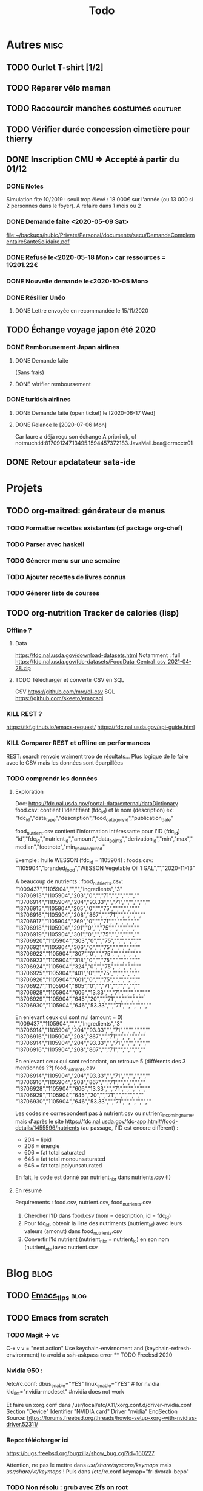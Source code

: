 #+TITLE: Todo
#+TODO: TODO(t) | DONE(d) KILL(k)
* Autres :misc:
** TODO Ourlet T-shirt [1/2]
** TODO Réparer vélo maman
** TODO Raccourcir manches costumes                                 :couture:
** TODO Vérifier durée concession cimetière pour thierry
** DONE Inscription CMU => Accepté à partir du 01/12
*** DONE Notes
Simulation fite 10/2019 : seuil trop élevé : 18 000€ sur l'année (ou 13 000 si
2 personnes dans le foyer). À refaire dans 1 mois ou 2
*** DONE Demande faite <2020-05-09 Sat>
[[file:~/backups/hubic/Private/Personal/documents/secu/DemandeComplementaireSanteSolidaire.pdf][file:~/backups/hubic/Private/Personal/documents/secu/DemandeComplementaireSanteSolidaire.pdf]]
*** DONE Refusé le<2020-05-18 Mon> car ressources = 19201.22€
*** DONE Nouvelle demande le<2020-10-05 Mon>
*** DONE Résilier Unéo
**** DONE Lettre envoyée en recommandée le 15/11/2020
** TODO Échange voyage japon été 2020
*** DONE Remborusement Japan airlines
**** DONE Demande faite
(Sans frais)
**** DONE vérifier remboursement
*** DONE turkish airlines
**** DONE Demande faite (open ticket) le [2020-06-17 Wed]
**** DONE Relance le [2020-07-06 Mon]
Car laure a déjà reçu son échange
A priori ok, cf notmuch:id:817091247.13495.1594457372183.JavaMail.bea@crmcctr01

** DONE Retour apdatateur sata-ide
   DEADLINE: <2021-06-04 Fri>
   
* Projets
** TODO org-maitred: générateur de menus
*** TODO Formatter recettes existantes (cf package org-chef)
*** TODO Parser avec haskell
*** TODO Génerer menu sur une semaine
*** TODO Ajouter recettes de livres connus
*** TODO Génerer liste de courses
** TODO org-nutrition Tracker de calories (lisp)
*** Offline ?
**** Data
https://fdc.nal.usda.gov/download-datasets.html
Notamment : full https://fdc.nal.usda.gov/fdc-datasets/FoodData_Central_csv_2021-04-28.zip
**** TODO Télécharger et convertir CSV en SQL
CSV
https://github.com/mrc/el-csv
SQL
https://github.com/skeeto/emacsql
*** KILL REST ?
https://tkf.github.io/emacs-request/
https://fdc.nal.usda.gov/api-guide.html
*** KILL Comparer REST et offline en performances
REST: search renvoie vraiment trop de résultats...
Plus logique de le faire avec le CSV mais les données sont éparpillées
*** TODO comprendr les données
**** Exploration
Doc: https://fdc.nal.usda.gov/portal-data/external/dataDictionary
food.csv: contient l'identifiant (fdc_id) et le nom (description)
ex:
"fdc_id","data_type","description","food_category_id","publication_date"

food_nutrient.csv contient l'information intéressante pour l'ID (fdc_id)
"id","fdc_id","nutrient_id","amount","data_points","derivation_id","min","max","median","footnote","min_year_acquired"

Exemple : huile WESSON (fdc_id =  1105904) :
foods.csv:
"1105904","branded_food","WESSON Vegetable Oil 1 GAL","","2020-11-13"

A beaucoup de nutrients :
food_nutrients.csv:
"1009437","1105904","","","Ingredients","3"
"13706913","1105904","203","0","","71","","","","",""
"13706914","1105904","204","93.33","","71","","","","",""
"13706915","1105904","205","0","","75","","","","",""
"13706916","1105904","208","867","","71","","","","",""
"13706917","1105904","269","0","","71","","","","",""
"13706918","1105904","291","0","","75","","","","",""
"13706919","1105904","301","0","","75","","","","",""
"13706920","1105904","303","0","","75","","","","",""
"13706921","1105904","306","0","","75","","","","",""
"13706922","1105904","307","0","","75","","","","",""
"13706923","1105904","318","0","","75","","","","",""
"13706924","1105904","324","0","","75","","","","",""
"13706925","1105904","401","0","","75","","","","",""
"13706926","1105904","601","0","","75","","","","",""
"13706927","1105904","605","0","","71","","","","",""
"13706928","1105904","606","13.33","","71","","","","",""
"13706929","1105904","645","20","","71","","","","",""
"13706930","1105904","646","53.33","","71","","","","",""

En enlevant ceux qui sont nul (amount = 0)
"1009437","1105904","","","Ingredients","3"
"13706914","1105904","204","93.33","","71","","","","",""
"13706916","1105904","208","867","","71","","","","",""
"13706914","1105904","204","93.33","","71","","","","",""
"13706916","1105904","208","867","","71","","","","",""

En enlevant ceux qui sont redondant, on retrouve 5  (différents des 3 mentionnés ??)
food_nutrients.csv
"13706914","1105904","204","93.33","","71","","","","",""
"13706916","1105904","208","867","","71","","","","",""
"13706928","1105904","606","13.33","","71","","","","",""
"13706929","1105904","645","20","","71","","","","",""
"13706930","1105904","646","53.33","","71","","","","",""


Les codes ne correspondent pas à nutrient.csv ou nutrient_incoming_name.
mais d'après le site
https://fdc.nal.usda.gov/fdc-app.html#/food-details/1455596/nutrients
(au passage, l'ID est encore différent) :
- 204 = lipid
- 208 = énergie
- 606 = fat total saturated
- 645 = fat total monounsaturated
- 646 = fat total polyunsaturated

En fait, le code est donné par nutrient_nbr dans nutrients.csv (!)
**** En résumé
Requirements : food.csv, nutrient.csv, food_nutrients.csv

1. Chercher l'ID dans food.csv (nom = description, id = fdc_id)
2. Pour fdc_id, obtenir la liste des nutriments (nutrient_id) avec leurs valeurs (amonut) dans food_nutrients.csv
3. Convertir l'Id nutrient (nutrient_nbr = nutrient_id) en son nom (nutrient_nbr)avec nutrient.csv
* Blog :blog:
** TODO [[file:../../../../../home/alex/projects/blog/notes/Emacs_tips.org][Emacs_tips]] :blog:
** TODO Emacs from scratch
*** TODO Magit -> vc
    C-x v v = "next action"
    Use keychain-envirnoment and (keychain-refresh-environment) to avoid a  ssh-askpass error
   ** TODO Freebsd 2020
*** Nvidia 950 : 
/etc/rc.conf:
dbus_enable="YES"
linux_enable="YES"  # for nvidia
kld_list="nvidia-modeset" #nvidia does not work

Et faire un xorg.conf dans /usr/local/etc/X11/xorg.conf.d/driver-nvidia.conf
Section "Device"
        Identifier "NVIDIA card"
        Driver "nvidia"
EndSection
Source: https://forums.freebsd.org/threads/howto-setup-xorg-with-nvidias-driver.52311/

*** Bepo: télécharger ici
https://bugs.freebsd.org/bugzilla/show_bug.cgi?id=160227

Attention, ne pas le mettre dans /usr/share/syscons/keymaps/ mais  /usr/share/vt/keymaps/ !
Puis dans /etc/rc.conf
keymap="fr-dvorak-bepo"
*** TODO Non résolu : grub avec Zfs on root
*** OpenZFs on freebsd 12
Ne pas utiliser openzfs avec pkg, mais la version des ports !!! (openzfs et openzfs-kmod)
Ne pas upgrader la pool non plus avant Freebsd 13
*** Emacs as daemon
On peut utiliser rc.d (voir la discussion ici
https://forums.freebsd.org/threads/running-emacs-as-a-daemon.78392/#post-489850)
mais cela ralentit le démarrage.
Le plus simple est d'utiliser crontab avec @reboot :

@reboot /usr/local/bin/emacs --daemon
*** Nzbget
Fichiers sont dans /usr/local/share/nzbget
Éditer le fichier  /usr/local/etc/nzbget.conf ( NB root qui s'en occupe pour partager les fichiers avec Linux)
Dans /etc/rc.conf:
nzbget_enable="YES
*** Micro USB blue snowball
Volume : mixtui + F6 pour choisir le micro + F4 pour volume
Discord : ok sous firefox

Possible sosu chrome mais avec sndio
1. Chercher le numéro avec
 cat /dev/sndstat
Installed devices:
pcm0: <NVIDIA (0x0072) (HDMI/DP 8ch)> (play)
pcm1: <NVIDIA (0x0072) (HDMI/DP 8ch)> (play)
pcm2: <NVIDIA (0x0072) (HDMI/DP 8ch)> (play)
pcm3: <NVIDIA (0x0072) (HDMI/DP 8ch)> (play)
pcm4: <Realtek ALC887 (Rear Analog 7.1/2.0)> (play/rec) default
pcm5: <Realtek ALC887 (Front Analog)> (play/rec)
pcm6: <Realtek ALC887 (Rear Digital)> (play)
pcm7: <Realtek ALC887 (Onboard Digital)> (play)
pcm8: <USB audio> (rec)
No devices installed from userspace

2. sndiod -f rsnd/8
3. Test micro avec
    aucat -o test.wav (+ control-c)
    mplayer test.wav

Attention, semble faire du statique avec la version firefox ... Donc non compatible.
Si permanent :
sndiod_enable = "YES"
sndiod_flags = "-f rsnd/1 -F rsnd/3"

/etc/rc.conf
*** Mpd
https://forums.freebsd.org/threads/howto-desktop-musicpd-mpd-configuration.54600/
Ajouter au crontab : /usr/local/bin/musicpd ~/.mpd/musicpd.conf
*** Printer HL110
Télécharger driver cups et lpd au format .deb
https://support.brother.com/g/b/downloadlist.aspx?c=us_ot&lang=en&prod=hl1110_us_eu_as&os=128

Dans cupswrapper et lpr :
 tar xvzf data.tar.gz -C /
Install *psutils* and *linux_base-c7*:
Puis (root) on lance les commande dans postinst (modifiée)
#+BEGIN_SRC  shell
 sed -i.bak 's/chown lp/chown root/' /opt/brother/Printers/HL1110/inf/setupPrintcap
 sed -i.bak 's/chgrp lp/chgrp daemon/' /opt/brother/Printers/HL1110/inf/setupPrintcap
/opt/brother/Printers/HL1110/inf/setupPrintcap HL1110 -i USB
/opt/brother/Printers/HL1110/inf/braddprinter -i HL1110
 echo \[psconvert2\]   >>/opt/brother/Printers/HL1110/inf/brHL1110func
 echo pstops=/usr/local/bin/pstops  >> /opt/brother/Printers/HL1110/inf/brHL1110func
 echo \[psconvert2\]   >>/opt/brother/Printers/HL1110/inf/brHL1110func
 ln -s /opt/brother/Printers/HL1110/inf/brHL1110rc       /etc/opt/brother/Printers/HL1110/inf/brHL1110rc

# No need for that
#  echo "#! /bin/sh"  > /usr/local/bin/brprintconflsr3_HL1110
# echo "/opt/brother/Printers/HL1110/lpd/brprintconflsr3 -P HL1110" '$''*'           >>/usr/local/bin/brprintconflsr3_HL1110
#  chmod 755 /usr/local/bin/brprintconflsr3_HL1110

#+END_SRC
Because it complaints that
/usr/local/libexec/cups/filter/brother_ldwrapper_HL1110 does not exist :

#+BEGIN_SRC
ln -s /opt/brother/Printers/HL1110/cupswrapper/brother_lpdwrapper_HL1110  /usr/local/libexec/cups/filter
#+END_SRC

** TODO Completer [[file:posts/command-line-tips.org][file:/usr/home/alex/projects/blog/posts/command-line-tips.org]]
- ripgrep
- ripgrep-all
- fd : usable with emacs (fd-dired)
- fzf : usable with emacs (fd-dired) (less useful with doom as there is a recursive search)
*** TODO Default application (archlinux)
Get the filetype with
xdg-mime query filetype  ~/Books/test.pdf
Edit ~/.config/mimeapps.list
application/pdf=evince.deskop;
** TODO fish
*** Fisher + tide (avoid slow "cd" in large git projects !!)
*** Prepend doas with custom function
** TODO Projects
** TODO Réécrire posts
*** STRT Computing
*** TODO Projects
**** TODO Haskell art
**** TODO Mandelbrot
**** TODO Finite-volume simulation
**** TODO Wall of met
** KILL Compiler du latex avec Hakyl
Problème : fonctionne en standalone mais pas en incluant un header (testé avec rubber)
** TODO Post sur facebook messenger inside emacs
**** Requirements
- bitlbee
- erc
- bitlbee-facebook
**** Config
  #+BEGIN_SRC LISP
  ;; ---- ERC
;; A helper function to auto-start bitlbee
(defun bitlbee-start ()
  (interactive)
  (erc :server "localhost" :port 6667 :nick "alex" :password "sharingan"))

;; Here we start ERC at boot, with the password here for minimal coding
(use-package! erc
  ;; Bitlbee by default
  :commands (bitlbee-start)
  :config
  ;; Autojoin must be done inside bitlbee directly
  (setq erc-hide-list '("JOIN" "PART" "QUIT" "NICK"))
)
#+END_SRC LISP

**** Result
M-x bitlbee-start start bitlbee. You need to follow these instuctions
https://wiki.bitlbee.org/HowtoFacebookMQTT
> account add facebook <email> <password>
> account facebook on
> fbjoin facebook <index> <channel>
The index is given either by fbchats facebook or must be copying manually from
facebook

If you want to autojoin a channel, it must be done in bitlbee direcly
channel blabla set auto_join true
NB the config file are most likely in /var/lib/bitlbee/$USER.xml
** TODO Xmonad + conky + dzen
Fichier "minimal" (comparé à ce qu'on trouve en ligne)
#+begin_src haskell
import XMonad hiding (Tall)
import XMonad.Hooks.FadeInactive
import XMonad.Config.Desktop
import XMonad.Hooks.DynamicLog
import XMonad.Hooks.SetWMName
import XMonad.Layout.NoBorders
import XMonad.Layout.HintedTile
import XMonad.Hooks.ManageDocks
import XMonad.Hooks.EwmhDesktops
import qualified Data.Map as M -- Allow fullscreen for firefox, mcomix
import qualified XMonad.StackSet as W
import XMonad.Hooks.ManageHelpers -- isFullscreen ?
import XMonad.Util.EZConfig  -- add keybindings easily
import XMonad.Util.Run -- also

-- ON freebsd, the info in xmobar do not really work... Try conky (info) + dzen (status bar)
-- Hack : we have to set the x position manually
-- The dock option is importsant
rightBar = "conky | dzen2  -ta 'r' -x '1000' -w '1000' -dock  "
leftBar = "dzen2  -x '0' -ta 'l' -w '1000' -dock  "

--example call to statusBar in main.
main = do
  dzenLeftBar <- spawnPipe leftBar
  dzenRightBar <- spawnPipe rightBar
  xmonad $ docks $ ewmh $ def { -- docks to make space for dzen statusbar
      modMask = mod4Mask,
      workspaces = map show [1..8],
      -- startupHook = setWMName "LG3D",
      manageHook=manageHook def <+> manageDocks,
      -- Allow fullscreen for firefox, mcomix (??)
      handleEventHook = handleEventHook def <+> fullscreenEventHook,
      -- Keep statusbar in sight (Windows-w to toggle it)
      layoutHook = avoidStruts .smartBorders $ layoutHook def,
      -- With this, we have the workspaces number and window name
      logHook  = myLogHook dzenLeftBar,
      terminal = "alacritty" -- "st"
    } `additionalKeysP` myKeys

myLogHook h = dynamicLogWithPP def {
  ppOutput = hPutStrLn h
 }

wkspacesBepo = ["\"", "«", "»", "(", ")"]

-- M4 = mod4Mask = Window key
myKeys = [("M4-e", spawn "emacs")
         , ("M4-d", spawn "emacsclient -nc --eval '(dired nil)'")
         , ("M4-é", spawn "emacsclient -nc")
         , ("M4-S-f", spawn "firefox")
         , ("M4-s", spawn "surf")
         , ("M4-w", sendMessage ToggleStruts) -- Hack : fullscreen do not make the status bar disapear
         ]
         ++
         -- bepo layout : switch workspaces with Windows + 1-2-3...
         -- Generate both the switch to workspace (M4-number) and the move to workspace (M4-S-number)
         [ ("M4-" ++ s ++ x, windows $ sf (show i)) | (i, x) <- zip [1..] wkspacesBepo
           , (s, sf) <- [("", W.greedyView), ("S-", W.shift)]]
         ++
         [("<XF86MonBrightnessUp>", spawn "lux -a 5%")
         , ("<XF86MonBrightnessDown>", spawn "lux -s 5%")
         ]
#+end_src haskell

** TODO Pass on windows
Install gopass : get the .zip, put the exe somewhere and add it to the path.
Then edit %APPDATA%/pasff .bat
python "%APPDATA%\passff\passff.py" %*

And python file in the same directory. Replace pass with gopass and "show" with "ls" (when there are no arguments)
** TODO [#A] Porter le site en org-mode
*** DONE Régler le problème du footer
*** DONE Gérer les fichiers statiques
*** TODO Copie locale du CSS

* FreeBSD
** WAIT MAJ nzbhydra à 3.9
*** DONE Mail au mainteneur
Devra être fait dans la semaine
** KILL Man page rclone
Tuto
http://manpages.bsd.lv/mdoc.html
ET surtout man 7 mdoc
Éventuellement
https://forums.freebsd.org/threads/howto-create-a-manpage-from-scratch.13200/
*** KILL Conversion depuis markdown avec pandoc => trop moche
*** DONE Synposis
Completer avec
https://raw.githubusercontent.com/rclone/rclone/master/docs/content/_index.md
*** KILL Commandes
**** DONE Résumé dans le man principal
https://github.com/rclone/rclone/blob/master/docs/content/commands/rclone.md
1 entrée pour chaque commande...
**** KILL [[~/projects/doc-freebsd/rclone/docs/content/filtering.md][filtering.md]]
**** KILL [[~/projects/doc-freebsd/rclone/docs/content/cache.md][cache.md]]
**** KILL [[~/projects/doc-freebsd/rclone/docs/content/alias.md][alias.md]]
**** KILL [[~/projects/doc-freebsd/rclone/docs/content/union.md][union.md]]
**** KILL [[~/projects/doc-freebsd/rclone/docs/content/chunker.md][chunker.md]]
**** KILL [[~/projects/doc-freebsd/rclone/docs/content/compress.md][compress.md]]
**** KILL [[~/projects/doc-freebsd/rclone/docs/content/crypt.md][crypt.md]]
*** KILL Backendds
1 entrée pour chaque
**** KILL [[~/projects/doc-freebsd/rclone/docs/content/amazonclouddrive.md][amazonclouddrive.md]]
**** KILL [[~/projects/doc-freebsd/rclone/docs/content/azureblob.md][azureblob.md]]
**** KILL [[~/projects/doc-freebsd/rclone/docs/content/b2.md][b2.md]]
**** KILL [[~/projects/doc-freebsd/rclone/docs/content/jottacloud.md][jottacloud.md]]
**** KILL [[~/projects/doc-freebsd/rclone/docs/content/koofr.md][koofr.md]]
**** KILL [[~/projects/doc-freebsd/rclone/docs/content/local.md][local.md]]
**** KILL [[~/projects/doc-freebsd/rclone/docs/content/mailru.md][mailru.md]]
**** KILL [[~/projects/doc-freebsd/rclone/docs/content/mega.md][mega.md]]
**** KILL [[~/projects/doc-freebsd/rclone/docs/content/memory.md][memory.md]]
**** KILL [[~/projects/doc-freebsd/rclone/docs/content/onedrive.md][onedrive.md]]
**** KILL [[~/projects/doc-freebsd/rclone/docs/content/opendrive.md][opendrive.md]]
**** KILL [[~/projects/doc-freebsd/rclone/docs/content/pcloud.md][pcloud.md]]
**** KILL [[~/projects/doc-freebsd/rclone/docs/content/premiumizeme.md][premiumizeme.md]]
**** KILL [[~/projects/doc-freebsd/rclone/docs/content/privacy.md][privacy.md]]
**** KILL [[~/projects/doc-freebsd/rclone/docs/content/putio.md][putio.md]]
**** KILL [[~/projects/doc-freebsd/rclone/docs/content/qingstor.md][qingstor.md]]
**** KILL [[~/projects/doc-freebsd/rclone/docs/content/seafile.md][seafile.md]]
**** KILL [[~/projects/doc-freebsd/rclone/docs/content/s3.md][s3.md]]
**** KILL [[~/projects/doc-freebsd/rclone/docs/content/sftp.md][sftp.md]]
**** KILL [[~/projects/doc-freebsd/rclone/docs/content/sharefile.md][sharefile.md]]
**** KILL [[~/projects/doc-freebsd/rclone/docs/content/sugarsync.md][sugarsync.md]]
**** KILL [[~/projects/doc-freebsd/rclone/docs/content/swift.md][swift.md]]
**** KILL [[~/projects/doc-freebsd/rclone/docs/content/tardigrade.md][tardigrade.md]]
**** KILL [[~/projects/doc-freebsd/rclone/docs/content/webdav.md][webdav.md]]
**** KILL [[~/projects/doc-freebsd/rclone/docs/content/yandex.md][yandex.md]]
**** KILL [[~/projects/doc-freebsd/rclone/docs/content/zoho.md][zoho.md]]
**** KILL [[~/projects/doc-freebsd/rclone/docs/content/ftp.md][ftp.md]]
**** KILL [[~/projects/doc-freebsd/rclone/docs/content/googlecloudstorage.md][googlecloudstorage.md]]
**** KILL [[~/projects/doc-freebsd/rclone/docs/content/googlephotos.md][googlephotos.md]]
**** KILL [[~/projects/doc-freebsd/rclone/docs/content/hdfs.md][hdfs.md]]
**** KILL [[~/projects/doc-freebsd/rclone/docs/content/http.md][http.md]]
**** KILL [[~/projects/doc-freebsd/rclone/docs/content/hubic.md][hubic.md]]
**** KILL [[~/projects/doc-freebsd/rclone/docs/content/drive.md][drive.md]]
**** KILL [[~/projects/doc-freebsd/rclone/docs/content/dropbox.md][dropbox.md]]

**** KILL [[~/projects/doc-freebsd/rclone/docs/content/fichier.md][fichier.md]]
**** KILL [[~/projects/doc-freebsd/rclone/docs/content/filefabric.md][filefabric.md]]
**** KILL [[~/projects/doc-freebsd/rclone/docs/content/box.md][box.md]]
**** KILL [[~/projects/doc-freebsd/rclone/docs/content/remote_setup.md][remote_setup.md]]
*** KILL Options
**** DONE Résumé dans le man principal =  [[~/projects/doc-freebsd/rclone/docs/content/flags.md][flags.md]]
**** KILL Version détaillée dans rclone-flags
*** KILL Filters [[~/projects/doc-freebsd/rclone/docs/content/filtering.md][filtering.md]]
*** KILL Remote control [[~/projects/doc-freebsd/rclone/docs/content/rc.md][rc.md]]
*** Autres
**** KILL [[~/projects/doc-freebsd/rclone/docs/content/gui.md][gui.md]]
**** KILL [[~/projects/doc-freebsd/rclone/docs/content/authors.md][authors.md]]
**** KILL [[~/projects/doc-freebsd/rclone/docs/content/bugs.md][bugs.md]]
**** KILL [[~/projects/doc-freebsd/rclone/docs/content/docs.md][docs.md]]
**** KILL [[~/projects/doc-freebsd/rclone/docs/content/faq.md][faq.md]]
**** KILL [[~/projects/doc-freebsd/rclone/docs/content/install.md][install.md]]
**** KILL [[~/projects/doc-freebsd/rclone/docs/content/overview.md][overview.md]]
**** DONE [[~/projects/doc-freebsd/rclone/docs/content/_index.md][_index.md]]
** WAIT [[https://bugs.freebsd.org/bugzilla/show_bug.cgi?id=255233][Port ripgrep-all]]
*** DONE Soumettre
*** DONE Vérifier syntaxe
*** DONE Vérifier build sur 11.4 et 12.
**** DONE 13.0
**** DONE 12.2
**** DONE 11.4
** TODO [[https://bugs.freebsd.org/bugzilla/show_bug.cgi?id=233010][Port Kitty]]
1ere version disponible ici https://reviews.freebsd.org/file/data/4ppgweur3ew5zt7vctb7/PHID-FILE-d3rjxttzgkq55yxdm5d2/D27239.diff
Mais on peut l'installer simplement avec gmake
Pour la conversion en port :
python3 setup.py linux-package
mais les docs nécessite gmake
*** DONE V0.1 Réduire les dépendences
#+begin_src
diff --git a/x11/kitty/Makefile b/x11/kitty/Makefile
new file mode 100644
index 000000000..1c7fe338c
--- /dev/null
+++ b/x11/kitty/Makefile
@@ -0,0 +1,76 @@
+PORTNAME=	   kitty
+DISTVERSION=   0.20.2
+DISTVERSIONPREFIX=   v
+CATEGORIES=	   x11
+
+USE_GITHUB=	yes
+GH_ACCOUNT=	kovidgoyal
+
+MAINTAINER=	   alexis.praga@free.fr
+COMMENT=	   Cross-platform, fast, featureful, GPU-based terminal emulator
+
+LICENSE=	GPLv3
+LICENSE_FILE=	${WRKSRC}/LICENSE
+# # python3
+# # freetype2
+# # fontconfig
+# # wayland
+# # libx11
+# # libxkbcommon-x11
+# # libxi
+# hicolor-icon-theme
+# libgl
+# libcanberra
+# # dbus
+# # lcms2
+# # libxinerama
+# # libxcursor
+# # libxrandr
+# # wayland-protocols
+# python-sphinx
+
+LIB_DEPENDS=	libdbus-1.so:devel/dbus \
+		libfontconfig.so:x11-fonts/fontconfig \
+		libfreetype.so:print/freetype2 \
+		libxkbcommon.so:x11/libxkbcommon \
+		liblcms2.so:graphics/lcms2 \
+		libharfbuzz.so:print/harfbuzz \
+		libpng.so:graphics/png \
+		libwayland-client.so:graphics/wayland \
+		libwayland-cursor.so:graphics/wayland
+
+# # +		libglfw.so:graphics/glfw
+BUILD_DEPENDS= wayland-protocols>=0:graphics/wayland-protocols
+
+USES=		gettext-runtime gl gmake pkgconfig	python:3.5+ shebangfix xorg
+USE_GL=		gl
+USE_XORG=	x11 xcb xcursor xi xinerama xrandr
+
+SHEBANG_GLOB= *.py
+SHEBANG_FILES=	update-on-ox build-terminfo update-on-ubuntu count-lines-of-code mypy-editor-integration
+
+BINARY_ALIAS=	python=${PYTHON_CMD} python3=${PYTHON_CMD}
+
+OPTIONS_DEFINE=	DOCS
+
+INSTALL_WRKSRC=	${WRKSRC}/linux-package
+
+_STRIP_TARGETS=	lib/kitty/kitty/fast_data_types.so \
+		lib/kitty/kitty/glfw-x11.so \
+		lib/kitty/kittens/diff/diff_speedup.so \
+		lib/kitty/kittens/unicode_input/unicode_names.so \
+		lib/kitty/kitty/glfw-wayland.so \
+		lib/kitty/kittens/choose/subseq_matcher.so bin/kitty
+_EMPTY_DIRS=	kittens/choose kittens/diff kittens/unicode_input kittens kitty
+
+do-build:
+	(cd ${WRKSRC} && \
+		${SETENV} ${MAKE_ENV} ${PYTHON_CMD} setup.py --update-check-interval=0 linux-package)
+
+	${FIND} ${INSTALL_WRKSRC} -name __pycache__ -type d -exec ${RM} -r -- {} +
+
+do-install:
+	${CP} -a ${INSTALL_WRKSRC}/ ${STAGEDIR}${PREFIX}
+	@${STRIP_CMD} ${_STRIP_TARGETS:S|^|${STAGEDIR}${PREFIX}/|}
+
+.include <bsd.port.mk>
diff --git a/x11/kitty/distinfo b/x11/kitty/distinfo
new file mode 100644
index 000000000..58b9010fc
--- /dev/null
+++ b/x11/kitty/distinfo
@@ -0,0 +1,3 @@
+TIMESTAMP = 1619962289
+SHA256 (kovidgoyal-kitty-v0.20.2_GH0.tar.gz) = 531c4f5112c24189da9291ea7e2be4a60fdec63281866f4d17597d7e2ad3b293
+SIZE (kovidgoyal-kitty-v0.20.2_GH0.tar.gz) = 4237974
diff --git a/x11/kitty/pkg-descr b/x11/kitty/pkg-descr
new file mode 100644
index 000000000..6042101c1
--- /dev/null
+++ b/x11/kitty/pkg-descr
@@ -0,0 +1,18 @@
+Kitty is the fast, featureful, GPU based terminal emulator.
+
+kitty is designed for power keyboard users. To that end all its controls work
+with the keyboard (although it fully supports mouse interactions as well). Its
+configuration is a simple, human editable, single file for easy reproducibility
+(I like to store configuration in source control).
+
+The code in kitty is designed to be simple, modular and hackable. It is written
+in a mix of C (for performance sensitive parts) and Python (for easy hackability
+of the UI). It does not depend on any large and complex UI toolkit, using only
+OpenGL for rendering everything.
+
+Finally, kitty is designed from the ground up to support all modern terminal
+features, such as unicode, true color, bold/italic fonts, text formatting, etc.
+It even extends existing text formatting escape codes, to add support for
+features not available elsewhere, such as colored and styled (curly) underlines.
+One of the design goals of kitty is to be easily extensible so that new features
+can be added in the future with relatively less effort.
diff --git a/x11/kitty/pkg-message b/x11/kitty/pkg-message
new file mode 100644
index 000000000..f58f5922b
--- /dev/null
+++ b/x11/kitty/pkg-message
@@ -0,0 +1,258 @@
+bin/kitty
+lib/kitty/__main__.py
+lib/kitty/kittens/__init__.py
+lib/kitty/kittens/ask/__init__.py
+lib/kitty/kittens/ask/main.py
+lib/kitty/kittens/choose/__init__.py
+lib/kitty/kittens/choose/main.py
+lib/kitty/kittens/choose/subseq_matcher.so
+lib/kitty/kittens/clipboard/__init__.py
+lib/kitty/kittens/clipboard/main.py
+lib/kitty/kittens/diff/__init__.py
+lib/kitty/kittens/diff/collect.py
+lib/kitty/kittens/diff/config.py
+lib/kitty/kittens/diff/config_data.py
+lib/kitty/kittens/diff/diff_speedup.so
+lib/kitty/kittens/diff/highlight.py
+lib/kitty/kittens/diff/main.py
+lib/kitty/kittens/diff/patch.py
+lib/kitty/kittens/diff/render.py
+lib/kitty/kittens/diff/search.py
+lib/kitty/kittens/hints/__init__.py
+lib/kitty/kittens/hints/main.py
+lib/kitty/kittens/hints/url_regex.py
+lib/kitty/kittens/hyperlinked_grep/__init__.py
+lib/kitty/kittens/hyperlinked_grep/main.py
+lib/kitty/kittens/icat/__init__.py
+lib/kitty/kittens/icat/main.py
+lib/kitty/kittens/key_demo/__init__.py
+lib/kitty/kittens/key_demo/main.py
+lib/kitty/kittens/panel/__init__.py
+lib/kitty/kittens/panel/main.py
+lib/kitty/kittens/query_terminal/__init__.py
+lib/kitty/kittens/query_terminal/main.py
+lib/kitty/kittens/remote_file/__init__.py
+lib/kitty/kittens/remote_file/main.py
+lib/kitty/kittens/resize_window/__init__.py
+lib/kitty/kittens/resize_window/main.py
+lib/kitty/kittens/runner.py
+lib/kitty/kittens/show_error/__init__.py
+lib/kitty/kittens/show_error/main.py
+lib/kitty/kittens/ssh/__init__.py
+lib/kitty/kittens/ssh/main.py
+lib/kitty/kittens/tui/__init__.py
+lib/kitty/kittens/tui/dircolors.py
+lib/kitty/kittens/tui/handler.py
+lib/kitty/kittens/tui/images.py
+lib/kitty/kittens/tui/line_edit.py
+lib/kitty/kittens/tui/loop.py
+lib/kitty/kittens/tui/operations.py
+lib/kitty/kittens/tui/operations_stub.py
+lib/kitty/kittens/tui/path_completer.py
+lib/kitty/kittens/tui/utils.py
+lib/kitty/kittens/unicode_input/__init__.py
+lib/kitty/kittens/unicode_input/main.py
+lib/kitty/kittens/unicode_input/unicode_names.so
+lib/kitty/kitty/__init__.py
+lib/kitty/kitty/bgimage_fragment.glsl
+lib/kitty/kitty/bgimage_vertex.glsl
+lib/kitty/kitty/blit_fragment.glsl
+lib/kitty/kitty/blit_vertex.glsl
+lib/kitty/kitty/border_fragment.glsl
+lib/kitty/kitty/border_vertex.glsl
+lib/kitty/kitty/borders.py
+lib/kitty/kitty/boss.py
+lib/kitty/kitty/cell_fragment.glsl
+lib/kitty/kitty/cell_vertex.glsl
+lib/kitty/kitty/child.py
+lib/kitty/kitty/choose_entry.py
+lib/kitty/kitty/cli.py
+lib/kitty/kitty/cli_stub.py
+lib/kitty/kitty/client.py
+lib/kitty/kitty/complete.py
+lib/kitty/kitty/conf/__init__.py
+lib/kitty/kitty/conf/definition.py
+lib/kitty/kitty/conf/utils.py
+lib/kitty/kitty/config.py
+lib/kitty/kitty/config_data.py
+lib/kitty/kitty/constants.py
+lib/kitty/kitty/fast_data_types.so
+lib/kitty/kitty/fonts/__init__.py
+lib/kitty/kitty/fonts/box_drawing.py
+lib/kitty/kitty/fonts/core_text.py
+lib/kitty/kitty/fonts/fontconfig.py
+lib/kitty/kitty/fonts/list.py
+lib/kitty/kitty/fonts/render.py
+lib/kitty/kitty/glfw-wayland.so
+lib/kitty/kitty/glfw-x11.so
+lib/kitty/kitty/graphics_fragment.glsl
+lib/kitty/kitty/graphics_vertex.glsl
+lib/kitty/kitty/guess_mime_type.py
+lib/kitty/kitty/key_encoding.py
+lib/kitty/kitty/key_names.py
+lib/kitty/kitty/keys.py
+lib/kitty/kitty/launch.py
+lib/kitty/kitty/launcher/kitty
+lib/kitty/kitty/layout/__init__.py
+lib/kitty/kitty/layout/base.py
+lib/kitty/kitty/layout/grid.py
+lib/kitty/kitty/layout/interface.py
+lib/kitty/kitty/layout/splits.py
+lib/kitty/kitty/layout/stack.py
+lib/kitty/kitty/layout/tall.py
+lib/kitty/kitty/layout/vertical.py
+lib/kitty/kitty/main.py
+lib/kitty/kitty/marks.py
+lib/kitty/kitty/multiprocessing.py
+lib/kitty/kitty/notify.py
+lib/kitty/kitty/open_actions.py
+lib/kitty/kitty/options_stub.py
+lib/kitty/kitty/os_window_size.py
+lib/kitty/kitty/rc/__init__.py
+lib/kitty/kitty/rc/base.py
+lib/kitty/kitty/rc/close_tab.py
+lib/kitty/kitty/rc/close_window.py
+lib/kitty/kitty/rc/create_marker.py
+lib/kitty/kitty/rc/detach_tab.py
+lib/kitty/kitty/rc/detach_window.py
+lib/kitty/kitty/rc/disable_ligatures.py
+lib/kitty/kitty/rc/focus_tab.py
+lib/kitty/kitty/rc/focus_window.py
+lib/kitty/kitty/rc/get_colors.py
+lib/kitty/kitty/rc/get_text.py
+lib/kitty/kitty/rc/goto_layout.py
+lib/kitty/kitty/rc/kitten.py
+lib/kitty/kitty/rc/last_used_layout.py
+lib/kitty/kitty/rc/launch.py
+lib/kitty/kitty/rc/ls.py
+lib/kitty/kitty/rc/new_window.py
+lib/kitty/kitty/rc/remove_marker.py
+lib/kitty/kitty/rc/resize_window.py
+lib/kitty/kitty/rc/scroll_window.py
+lib/kitty/kitty/rc/send_text.py
+lib/kitty/kitty/rc/set_background_image.py
+lib/kitty/kitty/rc/set_background_opacity.py
+lib/kitty/kitty/rc/set_colors.py
+lib/kitty/kitty/rc/set_font_size.py
+lib/kitty/kitty/rc/set_spacing.py
+lib/kitty/kitty/rc/set_tab_title.py
+lib/kitty/kitty/rc/set_window_title.py
+lib/kitty/kitty/rc/signal_child.py
+lib/kitty/kitty/remote_control.py
+lib/kitty/kitty/rgb.py
+lib/kitty/kitty/session.py
+lib/kitty/kitty/shell.py
+lib/kitty/kitty/tab_bar.py
+lib/kitty/kitty/tabs.py
+lib/kitty/kitty/terminfo.py
+lib/kitty/kitty/tint_fragment.glsl
+lib/kitty/kitty/tint_vertex.glsl
+lib/kitty/kitty/typing.py
+lib/kitty/kitty/update_check.py
+lib/kitty/kitty/utils.py
+lib/kitty/kitty/window.py
+lib/kitty/kitty/window_list.py
+lib/kitty/logo/beam-cursor.png
+lib/kitty/logo/beam-cursor@2x.png
+lib/kitty/logo/kitty.png
+lib/kitty/logo/kitty.rgba
+share/applications/kitty.desktop
+%%PORTDOCS%%%%DOCSDIR%%/html/.buildinfo
+%%PORTDOCS%%%%DOCSDIR%%/html/.nojekyll
+%%PORTDOCS%%%%DOCSDIR%%/html/_downloads/433dadebd0bf504f8b008985378086ce/kitty.conf
+%%PORTDOCS%%%%DOCSDIR%%/html/_downloads/a489ebbb52d84eeb19a12b2fda7debda/diff.conf
+%%PORTDOCS%%%%DOCSDIR%%/html/_images/diff.png
+%%PORTDOCS%%%%DOCSDIR%%/html/_images/hints_mode.png
+%%PORTDOCS%%%%DOCSDIR%%/html/_images/panel.png
+%%PORTDOCS%%%%DOCSDIR%%/html/_images/remote_file.png
+%%PORTDOCS%%%%DOCSDIR%%/html/_images/screenshot.png
+%%PORTDOCS%%%%DOCSDIR%%/html/_images/splits.png
+%%PORTDOCS%%%%DOCSDIR%%/html/_images/unicode.png
+%%PORTDOCS%%%%DOCSDIR%%/html/_sources/binary.rst.txt
+%%PORTDOCS%%%%DOCSDIR%%/html/_sources/build.rst.txt
+%%PORTDOCS%%%%DOCSDIR%%/html/_sources/changelog.rst.txt
+%%PORTDOCS%%%%DOCSDIR%%/html/_sources/conf.rst.txt
+%%PORTDOCS%%%%DOCSDIR%%/html/_sources/faq.rst.txt
+%%PORTDOCS%%%%DOCSDIR%%/html/_sources/generated/launch.rst.txt
+%%PORTDOCS%%%%DOCSDIR%%/html/_sources/generated/rc.rst.txt
+%%PORTDOCS%%%%DOCSDIR%%/html/_sources/graphics-protocol.rst.txt
+%%PORTDOCS%%%%DOCSDIR%%/html/_sources/index.rst.txt
+%%PORTDOCS%%%%DOCSDIR%%/html/_sources/integrations.rst.txt
+%%PORTDOCS%%%%DOCSDIR%%/html/_sources/invocation.rst.txt
+%%PORTDOCS%%%%DOCSDIR%%/html/_sources/key-encoding.rst.txt
+%%PORTDOCS%%%%DOCSDIR%%/html/_sources/kittens/clipboard.rst.txt
+%%PORTDOCS%%%%DOCSDIR%%/html/_sources/kittens/custom.rst.txt
+%%PORTDOCS%%%%DOCSDIR%%/html/_sources/kittens/diff.rst.txt
+%%PORTDOCS%%%%DOCSDIR%%/html/_sources/kittens/hints.rst.txt
+%%PORTDOCS%%%%DOCSDIR%%/html/_sources/kittens/hyperlinked_grep.rst.txt
+%%PORTDOCS%%%%DOCSDIR%%/html/_sources/kittens/icat.rst.txt
+%%PORTDOCS%%%%DOCSDIR%%/html/_sources/kittens/panel.rst.txt
+%%PORTDOCS%%%%DOCSDIR%%/html/_sources/kittens/query_terminal.rst.txt
+%%PORTDOCS%%%%DOCSDIR%%/html/_sources/kittens/remote_file.rst.txt
+%%PORTDOCS%%%%DOCSDIR%%/html/_sources/kittens/unicode-input.rst.txt
+%%PORTDOCS%%%%DOCSDIR%%/html/_sources/launch.rst.txt
+%%PORTDOCS%%%%DOCSDIR%%/html/_sources/layouts.rst.txt
+%%PORTDOCS%%%%DOCSDIR%%/html/_sources/marks.rst.txt
+%%PORTDOCS%%%%DOCSDIR%%/html/_sources/open_actions.rst.txt
+%%PORTDOCS%%%%DOCSDIR%%/html/_sources/performance.rst.txt
+%%PORTDOCS%%%%DOCSDIR%%/html/_sources/pipe.rst.txt
+%%PORTDOCS%%%%DOCSDIR%%/html/_sources/protocol-extensions.rst.txt
+%%PORTDOCS%%%%DOCSDIR%%/html/_sources/rc_protocol.rst.txt
+%%PORTDOCS%%%%DOCSDIR%%/html/_sources/remote-control.rst.txt
+%%PORTDOCS%%%%DOCSDIR%%/html/_sources/support.rst.txt
+%%PORTDOCS%%%%DOCSDIR%%/html/_static/alabaster.css
+%%PORTDOCS%%%%DOCSDIR%%/html/_static/basic.css
+%%PORTDOCS%%%%DOCSDIR%%/html/_static/custom.css
+%%PORTDOCS%%%%DOCSDIR%%/html/_static/doctools.js
+%%PORTDOCS%%%%DOCSDIR%%/html/_static/documentation_options.js
+%%PORTDOCS%%%%DOCSDIR%%/html/_static/file.png
+%%PORTDOCS%%%%DOCSDIR%%/html/_static/jquery-3.4.1.js
+%%PORTDOCS%%%%DOCSDIR%%/html/_static/jquery-3.5.1.js
+%%PORTDOCS%%%%DOCSDIR%%/html/_static/jquery.js
+%%PORTDOCS%%%%DOCSDIR%%/html/_static/kitty.png
+%%PORTDOCS%%%%DOCSDIR%%/html/_static/language_data.js
+%%PORTDOCS%%%%DOCSDIR%%/html/_static/minus.png
+%%PORTDOCS%%%%DOCSDIR%%/html/_static/plus.png
+%%PORTDOCS%%%%DOCSDIR%%/html/_static/pygments.css
+%%PORTDOCS%%%%DOCSDIR%%/html/_static/searchtools.js
+%%PORTDOCS%%%%DOCSDIR%%/html/_static/underscore-1.3.1.js
+%%PORTDOCS%%%%DOCSDIR%%/html/_static/underscore.js
+%%PORTDOCS%%%%DOCSDIR%%/html/binary.html
+%%PORTDOCS%%%%DOCSDIR%%/html/build.html
+%%PORTDOCS%%%%DOCSDIR%%/html/changelog.html
+%%PORTDOCS%%%%DOCSDIR%%/html/conf.html
+%%PORTDOCS%%%%DOCSDIR%%/html/faq.html
+%%PORTDOCS%%%%DOCSDIR%%/html/generated/launch.html
+%%PORTDOCS%%%%DOCSDIR%%/html/generated/rc.html
+%%PORTDOCS%%%%DOCSDIR%%/html/genindex.html
+%%PORTDOCS%%%%DOCSDIR%%/html/graphics-protocol.html
+%%PORTDOCS%%%%DOCSDIR%%/html/index.html
+%%PORTDOCS%%%%DOCSDIR%%/html/integrations.html
+%%PORTDOCS%%%%DOCSDIR%%/html/invocation.html
+%%PORTDOCS%%%%DOCSDIR%%/html/key-encoding.html
+%%PORTDOCS%%%%DOCSDIR%%/html/kittens/clipboard.html
+%%PORTDOCS%%%%DOCSDIR%%/html/kittens/custom.html
+%%PORTDOCS%%%%DOCSDIR%%/html/kittens/diff.html
+%%PORTDOCS%%%%DOCSDIR%%/html/kittens/hints.html
+%%PORTDOCS%%%%DOCSDIR%%/html/kittens/hyperlinked_grep.html
+%%PORTDOCS%%%%DOCSDIR%%/html/kittens/icat.html
+%%PORTDOCS%%%%DOCSDIR%%/html/kittens/panel.html
+%%PORTDOCS%%%%DOCSDIR%%/html/kittens/query_terminal.html
+%%PORTDOCS%%%%DOCSDIR%%/html/kittens/remote_file.html
+%%PORTDOCS%%%%DOCSDIR%%/html/kittens/unicode-input.html
+%%PORTDOCS%%%%DOCSDIR%%/html/launch.html
+%%PORTDOCS%%%%DOCSDIR%%/html/layouts.html
+%%PORTDOCS%%%%DOCSDIR%%/html/marks.html
+%%PORTDOCS%%%%DOCSDIR%%/html/objects.inv
+%%PORTDOCS%%%%DOCSDIR%%/html/open_actions.html
+%%PORTDOCS%%%%DOCSDIR%%/html/performance.html
+%%PORTDOCS%%%%DOCSDIR%%/html/pipe.html
+%%PORTDOCS%%%%DOCSDIR%%/html/protocol-extensions.html
+%%PORTDOCS%%%%DOCSDIR%%/html/rc_protocol.html
+%%PORTDOCS%%%%DOCSDIR%%/html/remote-control.html
+%%PORTDOCS%%%%DOCSDIR%%/html/search.html
+%%PORTDOCS%%%%DOCSDIR%%/html/searchindex.js
+%%PORTDOCS%%%%DOCSDIR%%/html/support.html
+share/icons/hicolor/256x256/apps/kitty.png
+share/man/man1/kitty.1.gz
+share/misc/kitty.terminfo

#+end_src
*** DONE Arriver à ulitiser linux-package
N'installe pas correctement avec le Makefile suivant
#+begin_src
PORTNAME=	   kitty
DISTVERSION=   0.20.2
DISTVERSIONPREFIX=   v
CATEGORIES=	   x11

USE_GITHUB=	yes
GH_ACCOUNT=	kovidgoyal

MAINTAINER=	   alexis.praga@free.fr
COMMENT=	   Cross-platform, fast, featureful, GPU-based terminal emulator

LICENSE=	GPLv3
LICENSE_FILE=	${WRKSRC}/LICENSE

LIB_DEPENDS=	libdbus-1.so:devel/dbus \
		libfontconfig.so:x11-fonts/fontconfig \
		libfreetype.so:print/freetype2 \
		libxkbcommon.so:x11/libxkbcommon \
		liblcms2.so:graphics/lcms2 \
		libharfbuzz.so:print/harfbuzz \
		libpng.so:graphics/png \
		libwayland-client.so:graphics/wayland \
		libwayland-cursor.so:graphics/wayland

BUILD_DEPENDS= wayland-protocols>=0:graphics/wayland-protocols

USES=		gettext-runtime gl gmake pkgconfig	python:3.5+ shebangfix xorg
USE_GL=		gl
USE_XORG=	x11 xcb xcursor xi xinerama xrandr

SHEBANG_GLOB= *.py
SHEBANG_FILES=	update-on-ox build-terminfo update-on-ubuntu count-lines-of-code mypy-editor-integration

BINARY_ALIAS=	python=${PYTHON_CMD} python3=${PYTHON_CMD}

OPTIONS_DEFINE=	DOCS

INSTALL_WRKSRC=	${WRKSRC}/linux-package

_STRIP_TARGETS=	lib/kitty/kitty/fast_data_types.so \
		lib/kitty/kitty/glfw-x11.so \
		lib/kitty/kittens/diff/diff_speedup.so \
		lib/kitty/kittens/unicode_input/unicode_names.so \
		lib/kitty/kitty/glfw-wayland.so \
		lib/kitty/kittens/choose/subseq_matcher.so bin/kitty
_EMPTY_DIRS=	kittens/choose kittens/diff kittens/unicode_input kittens kitty

do-build:
	(cd ${WRKSRC} && \
		${SETENV} ${MAKE_ENV} ${PYTHON_CMD} setup.py --update-check-interval=0 linux-package)

	${FIND} ${INSTALL_WRKSRC} -name __pycache__ -type d -exec ${RM} -r -- {} +

do-install:
	${CP} -a ${INSTALL_WRKSRC}/ ${STAGEDIR}${PREFIX}
	@${STRIP_CMD} ${_STRIP_TARGETS:S|^|${STAGEDIR}${PREFIX}/|}

.include <bsd.port.mk>
#+end_src
*** DONE Arriver à compiler la documentation
*** DONE Sumbit
*** DONE Accepté
*** TODO Ajouter freebsd à la liste des packages sur github
** WAIT Port pyrocore
Patch:
#+begin_src
--- update-to-head.sh.orig	2021-05-11 12:49:25.311117000 +0200
+++ update-to-head.sh	2021-05-11 12:51:07.916518000 +0200
@@ -14,7 +14,7 @@
 # Also adapt "assert sys.version_info" below, and venv creation

 set -e
-MY_SUM=$(md5sum "$0" | cut -f1 -d' ')
+MY_SUM=$(gmd5sum "$0" | cut -f1 -d' ')
 PROJECT_ROOT="$(command cd $(dirname "$0") >/dev/null && pwd)"
 command cd "$PROJECT_ROOT" >/dev/null
 echo "Installing into $PWD..."
@@ -47,7 +47,7 @@
     MY_SUM="let's start over"
 fi

-if test "$MY_SUM" != $(md5sum "$0" | cut -f1 -d' '); then
+if test "$MY_SUM" != $(gmd5sum "$0" | cut -f1 -d' '); then
     echo -e "\n\n*** Update script changed, starting over ***\n"
     exec "$0" "$@"
 fi
#+end_src
bash update-to-head.sh python2.7
* Pi
** TODO Ajouter disque dur externe 750G

* Banque :banque:
** TODO Importer comptes Caisse Epargne dans ledger
*** TODO Paris
*** TODO Metz
** TODO Corriger problème d'adresse
DEADLINE: <2021-05-10 Mon>
CE metz. Mail aenvoyé à Paris (par erreur) et Mez le <2021-05-12 Wed>

* Computer science
** HOLD 99 haskell [26/99]
* Gymnastics :gym:
** HOLD Splits :daily:
:PROPERTIES:
:STYLE:    habit
:LAST_REPEAT: [2020-06-01 Mon 14:28]
:END:
- State "DONE"       from "TODO"       [2020-06-01 Mon 14:28]
- State "DONE"       from "TODO"       [2020-05-29 Fri 00:00]
- State "DONE"       from "TODO"       [2020-05-28 Thu 00:35]
- State "DONE"       from "TODO"       [2020-05-26 Tue 00:28]
- State "DONE"       from "TODO"       [2020-05-22 Fri 00:28]
- State "DONE"       from "TODO"       [2020-05-20 Wed 00:56]
- State "DONE"       from "TODO"       [2020-05-17 Sun 22:15]
- State "DONE"       from "TODO"       [2020-05-16 Sat 22:15]
- State "DONE"       from "TODO"       [2020-05-13 Wed 22:15]
- State "DONE"       from "TODO"       [2020-05-12 Tue 22:15]
- State "DONE"       from "TODO"       [2020-05-10 Sun 22:38]
- State "DONE"       from "TODO"       [2020-05-09 Sat 22:38]
- State "DONE"       from "TODO"       [2020-05-08 Fri 00:25]
- State "DONE"       from "TODO"       [2020-05-04 Mon 00:22]
- State "DONE"       from "TODO"       [2020-05-03 Sun 00:22]
- State "DONE"       from "TODO"       [2020-05-02 Sat 00:22]
- State "DONE"       from "TODO"       [2020-04-27 Mon 00:22]
- State "DONE"       from "TODO"       [2020-04-26 Sun 00:22]
** TODO Handstand :daily:
SCHEDULED: <2021-04-14 Wed .+1d>
:PROPERTIES:
:STYLE:    habit
:LAST_REPEAT: [2021-04-24 Sat 22:18]
:END:
- State "DONE"       from "TODO"       [2021-05-13 Thu 22:18]
- State "DONE"       from "TODO"       [2021-04-24 Sat 22:18]
- State "DONE"       from "TODO"       [2021-04-11 Sun 14:53]
- State "DONE"       from "TODO"       [2021-04-10 Sat 00:37]
- State "DONE"       from "TODO"       [2021-04-09 Fri 00:37]
- State "DONE"       from "TODO"       [2021-04-08 Thu 00:37]
- State "DONE"       from "TODO"       [2021-03-05 Fri 00:37]
- State "DONE"       from "TODO"       [2021-03-03 Wed 00:15]
- State "DONE"       from "TODO"       [2021-03-01 Mon 22:28]
- State "DONE"       from "TODO"       [2021-02-22 Mon 23:13]
- State "DONE"       from "TODO"       [2021-02-21 Sun 21:47]
- State "DONE"       from "TODO"       [2021-02-18 Thu 23:56]
- State "DONE"       from "TODO"       [2021-02-18 Thu 23:56]
- State "DONE"       from "TODO"       [2021-02-17 Wed 23:56]
- State "DONE"       from "TODO"       [2021-02-06 Sat 20:12]
- State "DONE"       from "TODO"       [2021-02-04 Thu 23:37]
- State "DONE"       from "TODO"       [2021-02-03 Wed 23:37]
- State "DONE"       from "TODO"       [2021-01-29 Fri 20:46]
- State "DONE"       from "TODO"       [2021-01-28 Thu 20:46]
- State "DONE"       from "TODO"       [2021-01-27 Wed 20:46]
- State "DONE"       from "TODO"       [2021-01-04 Mon 19:04]
- State "DONE"       from "TODO"       [2021-01-03 Sun 19:04]
- State "DONE"       from "TODO"       [2021-01-02 Sat 19:04]
- State "DONE"       from "TODO"       [2021-01-01 Fri 19:04]
- State "DONE"       from "TODO"       [2020-11-05 Thu 19:04]
- State "DONE"       from "TODO"       [2020-11-04 Mon 19:04]
- State "DONE"       from "TODO"       [2020-09-21 Mon 19:04]
- State "DONE"       from "TODO"       [2020-09-19 Sat 12:39]
- State "DONE"       from "TODO"       [2020-07-21 Tue 22:21]
- State "DONE"       from "TODO"       [2020-07-18 Sat 22:40]
- State "DONE"       from "TODO"       [2020-07-06 Mon 22:25]
- State "DONE"       from "TODO"       [2020-07-02 Thu 22:03]
- State "DONE"       from "TODO"       [2020-07-01 Wed 22:11]
- State "DONE"       from "TODO"       [2020-06-30 Tue 22:11]
- State "DONE"       from "TODO"       [2020-06-26 Fri 00:13]
- State "DONE"       from "TODO"       [2020-06-22 Mon 20:29]
- State "DONE"       from "TODO"       [2020-06-21 Sun 20:29]
- State "DONE"       from "TODO"       [2020-06-19 Fri 22:56]
- State "DONE"       from "TODO"       [2020-06-18 Thu 16:18]
- State "DONE"       from "TODO"       [2020-06-13 Sat 22:57]
- State "DONE"       from "TODO"       [2020-06-11 Thu 21:34]
- State "DONE"       from "TODO"       [2020-06-09 Tue 22:56]
- State "DONE"       from "TODO"       [2020-06-03 Wed 21:12]
- State "DONE"       from "TODO"       [2020-06-01 Mon 21:45]
- State "DONE"       from "TODO"       [2020-05-31 Sun 14:06]
- State "DONE"       from "TODO"       [2020-05-28 Thu 15:20]
- State "DONE"       from "TODO"       [2020-05-28 Thu 00:35]
- State "DONE"       from "TODO"       [2020-05-26 Tue 21:24]
- State "DONE"       from "TODO"       [2020-05-23 Sat 21:24]
- State "DONE"       from "TODO"       [2020-05-22 Fri 00:02]
- State "DONE"       from "TODO"       [2020-05-20 Wed 21:44]
- State "DONE"       from "TODO"       [2020-05-19 Tue 00:30]
- State "DONE"       from "TODO"       [2020-05-13 Wed 22:14]
- State "DONE"       from "TODO"       [2020-05-12 Tue 22:14]
- State "DONE"       from "TODO"       [2020-05-10 Sun 22:14]
- State "DONE"       from "TODO"       [2020-05-09 Sat 21:23]
- State "DONE"       from "TODO"       [2020-05-08 Fri 00:25]
- State "DONE"       from "TODO"       [2020-05-05 Tue 18:16]
- State "DONE"       from "TODO"       [2020-05-02 Sat 22:41]
- State "DONE"       from "TODO"       [2020-04-27 Mon 21:37]
- State "DONE"       from "TODO"       [2020-04-26 Sun 23:09]
- State "DONE"       from "TODO"        [2020-04-24 Fri 12:00]
- State "DONE"       from "TODO"        [2020-04-22 Wed 12:00]
- State "DONE"       from "TODO"        [2020-04-19 Sun 12:00]
- State "DONE"       from "TODO"        [2020-04-18 Sat 12:00]
- State "DONE"       from "TODO"        [2020-04-17 Fri 12:00]
- State "DONE"       from "TODO"        [2020-04-16 Thu 12:00]
- State "DONE"       from "TODO"        [2020-04-13 Mon 12:00]
- State "DONE"       from "TODO"        [2020-04-10 Fri 12:00]
- State "DONE"       from "TODO"        [2020-04-07 Tue 12:00]
- State "DONE"       from "TODO"        [2020-04-05 Sun 12:00]
- State "DONE"       from "TODO"        [2020-04-02 Thu 12:00]
- State "DONE"       from "TODO"        [2020-03-30 Mon 12:00]
- State "DONE"       from "TODO"        [2020-03-29 Sun 12:00]
- State "DONE"       from "TODO"        [2020-03-28 Sat 12:00]
- State "DONE"       from "TODO"        [2020-03-26 Thu 12:00]
- State "DONE"       from "TODO"        [2020-03-25 Wed 12:00]
- State "DONE"       from "TODO"        [2020-03-24 Tue 12:00]
- State "DONE"       from "TODO"        [2020-03-23 Mon 12:00]
- State "DONE"       from "TODO"        [2020-03-22 Sun 12:00]
- State "DONE"       from "TODO"        [2020-03-21 Sat 12:00]
- State "DONE"       from "TODO"        [2020-03-20 Fri 12:00]
- State "DONE"       from "TODO"        [2020-03-19 Thu 12:00]
- State "DONE"       from "TODO"        [2020-03-16 Mon 12:00]
- State "DONE"       from "TODO"        [2020-03-14 Sat 12:00]
- State "DONE"       from "TODO"        [2020-03-12 Thu 12:00]
- State "DONE"       from "TODO"        [2020-03-10 Tue 12:00]
- State "DONE"       from "TODO"        [2020-03-09 Mon 12:00]
- State "DONE"       from "TODO"        [2020-03-07 Sat 12:00]
- State "DONE"       from "TODO"        [2020-03-05 Thu 12:00]
- State "DONE"       from "TODO"        [2020-03-04 Wed 12:00]
- State "DONE"       from "TODO"        [2020-03-03 Tue 12:00]
- State "DONE"       from "TODO"        [2020-03-02 Mon 12:00]
- State "DONE"       from "TODO"        [2020-03-01 Sun 12:00]
- State "DONE"       from "TODO"        [2020-02-29 Sat 12:00]
- State "DONE"       from "TODO"        [2020-02-27 Thu 12:00]
- State "DONE"       from "TODO"        [2020-02-23 Sun 12:00]
- State "DONE"       from "TODO"        [2020-02-21 Fri 12:00]
- State "DONE"       from "TODO"        [2020-02-20 Thu 12:00]
- State "DONE"       from "TODO"        [2020-02-18 Tue 12:00]
- State "DONE"       from "TODO"        [2020-02-17 Mon 12:00]
- State "DONE"       from "TODO"        [2020-02-16 Sun 12:00]
- State "DONE"       from "TODO"        [2020-02-15 Sat 12:00]
- State "DONE"       from "TODO"        [2020-02-02 Sun 12:00]
- State "DONE"       from "TODO"        [2020-02-01 Sat 12:00]
- State "DONE"       from "TODO"        [2020-01-30 Thu 12:00]
- State "DONE"       from "TODO"        [2020-01-21 Tue 12:00]
- State "DONE"       from "TODO"        [2020-01-20 Mon 12:00]
- State "DONE"       from "TODO"        [2020-01-19 Sun 12:00]
- State "DONE"       from "TODO"        [2020-01-18 Sat 12:00]
- State "DONE"       from "TODO"        [2020-01-13 Mon 12:00]
- State "DONE"       from "TODO"        [2020-01-11 Sat 12:00]
- State "DONE"       from "TODO"        [2020-01-09 Thu 12:00]
- State "DONE"       from "TODO"        [2020-01-08 Wed 12:00]
- State "DONE"       from "TODO"        [2020-01-07 Tue 12:00]
- State "DONE"       from "TODO"        [2020-01-06 Mon 12:00]
- State "DONE"       from "TODO"        [2020-01-05 Sun 12:00]
- State "DONE"       from "TODO"        [2020-01-04 Sat 12:00]
- State "DONE"       from "TODO"        [2020-01-03 Fri 12:00]
- State "DONE"       from "TODO"        [2020-01-02 Thu 12:00]

** KILL Backflip on trampoline :daily:
   :PROPERTIES:
   :LAST_REPEAT: [2020-06-26 Fri 00:13]
   :END:
   - State "DONE"       from "TODO"       [2020-06-26 Fri 00:13]
   - State "DONE"       from "TODO"       [2020-06-21 Sun 22:00]
   - State "DONE"       from "TODO"       [2020-06-20 Sat 22:00]
   - State "DONE"       from "TODO"       [2020-06-11 Thu 21:34]
   - State "DONE"       from "TODO"       [2020-06-09 Tue 22:56]
   - State "DONE"       from "TODO"       [2020-06-06 Sat 17:26]
   - State "DONE"       from "TODO"       [2020-06-01 Mon 21:45]
   - State "DONE"       from "TODO"       [2020-05-31 Sun 21:39]
   - State "DONE"       from "TODO"       [2020-05-30 Sat 00:00]
   - State "DONE"       from "TODO"       [2020-05-23 Sat 21:24]
   - State "DONE"       from "TODO"       [2020-05-20 Wed 21:44]
   - State "DONE"       from "TODO"       [2020-05-19 Tue 22:19]
   - State "DONE"       from "TODO"       [2020-05-10 Sun 22:10]
   - State "DONE"       from "TODO"       [2020-05-05 Tue 18:16]
   - State "DONE"       from "TODO"       [2020-05-02 Sat 22:41]
   - State "DONE"       from "TODO"       [2020-04-26 Sun 23:09]
   - State "DONE"       from "TODO"       [2020-04-23 Thu 23:11]
   - State "DONE"       from "TODO"       [2020-04-18 Sat 21:56]
   - State "DONE"       from "TODO"       [2020-04-17 Fri 21:28]
   - State "DONE"       from "TODO"       [2020-04-07 Tue 21:55]
   - State "DONE"       from "TODO"       [2020-04-04 Sat 00:06]
   - State "DONE"       from "TODO"       [2020-04-03 Fri 00:06]
   - State "DONE"       from "TODO"       [2020-03-20 Fri 00:06]
   - State "DONE"       from "TODO"       [2020-03-19 Thu 22:17]
   - State "DONE"       from "TODO"       [2019-12-19 Thu 17:03]
   - State "DONE"       from "TODO"       [2019-12-16 Mon 18:41]
   - State "DONE"       from "TODO"       [2019-12-10 Tue 19:36]
   - State "DONE"       from "TODO"       [2019-12-07 Sat 20:19]
   - State "DONE"       from "TODO"       [2019-12-06 Fri 20:19]
   - State "DONE"       from "TODO"       [2019-11-30 Sat 21:22]
   - State "DONE"       from "TODO"       [2019-11-26 Tue 20:43]
   - State "DONE"       from "TODO"       [2019-11-24 Sun 22:43]
   - State "DONE"       from "TODO"       [2019-11-10 Sun 20:13]
   - State "DONE"       from "TODO"       [2019-10-28 Mon 20:13]
   - State "DONE"       from "TODO"       [2019-10-17 Thu 22:27]
   - State "DONE"       from "TODO"       [2019-09-05 Thu 22:59]
   - State "DONE"       from "TODO"       [2019-09-04 Wed 22:59]
   - State "DONE"       from "TODO"       [2019-09-01 Sun 22:59]
   - State "DONE"       from "TODO"       [2019-08-31 Sat 22:59]
   - State "DONE"       from "TODO"       [2019-08-30 Fri 23:07]
   - State "DONE"       from "TODO"       [2019-08-29 Thu 23:07]
   - State "DONE"       from "TODO"       [2019-08-24 Sat 23:07]
   - State "DONE"       from "TODO"       [2019-08-22 Thu 23:56]
   - State "DONE"       from "TODO"       [2019-08-19 Mon 22:19]
   - State "DONE"       from "TODO"       [2019-08-18 Sun 16:53]\\
     On se rapproche de la verticale !
   - State "DONE"       from "TODO"       [2019-08-15 Thu 23:04]
   - State "DONE"       from "TODO"       [2019-08-09 Fri 22:15]
   - State "DONE"       from "TODO"       [2019-08-08 Thu 22:20]
   - State "DONE"       from "TODO"       [2019-08-07 Wed 22:20]
   - State "DONE"       from "TODO"       [2019-08-06 Tue 21:52]
   - State "DONE"       from "TODO"       [2019-07-13 Sat 23:02]
   - State "DONE"       from "TODO"       [2019-07-12 Fri 22:34]
   :LOGBOOK:
   - State "DONE"       from "TODO"       [2019-07-10 Wed 22:26]
   - State "DONE"       from "TODO"       [2019-07-09 Thu 13:10]
   - State "DONE"       from "TODO"       [2019-07-04 Thu 13:10]
   - State "DONE"       from "TODO"       [2019-07-03 Wed 13:10]
   - State "DONE"       from "TODO"       [2019-06-16 Sun 13:10]
   - State "DONE"       from "TODO"       [2019-06-15 Sat 13:10]
   - State "DONE"       from "TODO"       [2019-06-12 Wed 22:41]
   - State "DONE"       from "TODO"       [2019-06-07 Fri 00:53]
   - State "DONE"       from "TODO"       [2019-05-30 Thu 00:53]
   - State "DONE"       from "TODO"       [2019-05-28 Tue 00:53]
   - State "DONE"       from "TODO"       [2019-05-27 Mon 00:53]
   - State "DONE"       from "TODO"       [2019-05-25 Sat 22:05]
   - State "DONE"       from "TODO"       [2019-05-01 Wed 16:39]
   - State "DONE"       from "TODO"       [2019-05-25 Sat 13:11]
   - State "DONE"       from "TODO"       [2019-05-24 Fri 13:11]
   - State "DONE"       from "TODO"       [2019-05-23 Thu 13:11]
   - State "DONE"       from "TODO"       [2019-05-21 Tue 13:11]
   - State "DONE"       from "TODO"       [2019-05-20 Mon 13:11]
   - State "DONE"       from "TODO"       [2019-05-16 Thu 13:11]
   - State "DONE"       from "TODO"       [2019-05-15 Wed 13:11]
   - State "DONE"       from "TODO"       [2019-04-23 Tue 16:17]
   - State "DONE"       from "TODO"       [2019-02-03 Sun 18:01]
   - State "DONE"       from "TODO"       [2018-11-13 Tue 14:54]
   - State "DONE"       from "TODO"       [2018-11-11 Sun 12:17] \\
     Backflips
   - State "DONE"       from "TODO"       [2018-11-09 Fri 16:11] \\
Progression depuis le début avec vidéo. Pas trop mal. Front en bonne voie pour
la technique
   - State "DONE"       from "TODO"       [2018-11-08 Thu 16:11] \\
     Idem, juste 2min
   - State "DONE"       from "TODO"       [2018-11-07 Wed 16:11] \\
   :END:
2min, retour à la case 0
** KILL L-sit (grease the groove) :daily:
   SCHEDULED: <2020-03-20 Fri .+1d>
:PROPERTIES:
:LAST_REPEAT: [2020-03-19 Thu 22:18]
:END:
* Japanese :japanese:
:PROPERTIES:
:CATEGORY: japanese
:END:
** HOLD Japanesepod101
*** DONE Beglnner S1 (170)
*** DONE Beglnner S4
*** TODO Upper beglnner S1
**** TODO Lire leçon
**** DONE Audio
*** TODO Lower intermediate S1
**** TODO Audio [41/]
**** TODO PDF [8/]
** TODO NHK Easy News :daily:
   SCHEDULED: <2021-04-27 Tue .+1d>
   :PROPERTIES:
   :STYLE:    habit
   :LAST_REPEAT: [2021-04-27 Tue 13:39]
   :END:
   - State "DONE"       from "TODO"       [2021-04-26 Mon 13:39]
** TODO Visual Novel
*** STRT Totono
** KILL Vidéos Chocolate cacao
*** KILL Tiramisu ice cream
** TODO Anki :daily:
SCHEDULED: <2021-03-02 Tue .+1d>
:PROPERTIES:
:STYLE:    habit
:LAST_REPEAT: [2021-03-01 Mon 22:55]
:END:
- State "DONE"       from "TODO"       [2021-03-01 Mon 22:55]
- State "DONE"       from "TODO"       [2021-02-22 Mon 23:13]
- State "DONE"       from "TODO"       [2021-02-18 Thu 23:56]
- State "DONE"       from "TODO"       [2021-02-17 Wed 23:56]
- State "DONE"       from "TODO"       [2021-02-15 Mon 23:15]
- State "DONE"       from "TODO"       [2021-02-14 Sun 23:15]
- State "DONE"       from "TODO"       [2021-02-11 Thu 23:57]
- State "DONE"       from "TODO"       [2021-02-09 Tue 23:57]
- State "DONE"       from "TODO"       [2021-02-08 Mon 23:57]
- State "DONE"       from "TODO"       [2021-02-07 Sun 23:57]
- State "DONE"       from "TODO"       [2021-02-04 Thu 23:37]
- State "DONE"       from "TODO"       [2021-02-03 Wed 23:37]
- State "DONE"       from "TODO"       [2021-02-02 Tue 21:18]
- State "DONE"       from "TODO"       [2021-02-01 Mon 21:18]
- State "DONE"       from "TODO"       [2021-01-31 Sun 15:44]
- State "DONE"       from "TODO"       [2021-01-30 Sat 15:44]
- State "DONE"       from "TODO"       [2021-01-29 Fri 10:50]
- State "DONE"       from "TODO"       [2021-01-28 Thu 10:50]
- State "DONE"       from "TODO"       [2021-01-27 Wed 10:50]
** TODO Intermediate japanese (Miura) :daily:
SCHEDULED: <2021-03-02 Tue .+1d>
:PROPERTIES:
:NOBLOCKING: t
:STYLE:    habit
:LAST_REPEAT: [2021-03-01 Mon 22:55]
:END:
- State "DONE"       from "TODO"       [2021-03-01 Mon 22:55]
- State "DONE"       from "TODO"       [2021-02-22 Mon 23:13]
- State "DONE"       from "TODO"       [2021-02-20 Sat 11:30]
- State "DONE"       from "TODO"       [2021-02-19 Fri 11:30]
- State "DONE"       from "TODO"       [2021-02-14 Sun 23:15]
- State "DONE"       from "TODO"       [2021-02-09 Tue 23:57]
- State "DONE"       from "TODO"       [2021-02-08 Mon 23:57]
- State "DONE"       from "TODO"       [2021-02-07 Sun 23:57]
- State "DONE"       from "TODO"       [2021-02-06 Sat 23:57]
- State "DONE"       from "TODO"       [2021-02-03 Wed 21:18]
- State "DONE"       from "TODO"       [2021-02-02 Tue 21:18]
- State "DONE"       from "TODO"       [2021-02-01 Mon 21:18]
- State "DONE"       from "TODO"       [2021-01-31 Sun 15:45]
- State "DONE"       from "TODO"       [2021-01-30 Sat 15:45]
- State "DONE"       from "TODO"       [2021-01-29 Fri 20:46]
- State "DONE"       from "TODO"       [2021-01-28 Thu 20:46]
- State "DONE"       from "TODO"       [2021-01-27 Wed 20:46]
- State "DONE"       from "TODO"       [2021-01-26 Tue 10:47]
- State "DONE"       from "TODO"       [2021-01-25 Mon 10:47]
*** DONE Lesson 1
**** DONE Dialogues
**** DONE Grammar
**** KILL Exercises
**** DONE Anki
*** TODO Lesson 2
** HOLD Another :daily:
** TODO Kyouiku kanji
*** First grade (80 kanji)
- [X] 一
- [X] 二
- [X] 三
- [X] 四
- [X] 五
- [X] 六
- [X] 七
- [X] 八
- [X] 九
- [X] 十
- [X] 百
- [X] 千
- [X] 上
- [X] 下
- [ ] 左
- [ ] 右
- [ ] 中
- [ ] 大
- [X] 小
- [ ] 月
- [ ] 日
- [ ] 年
- [ ] 早
- [ ] 木
- [ ] 林
- [ ] 山
- [ ] 川
- [ ] 土
- [ ] 空
- [ ] 田
- [ ] 天
- [ ] 生
- [ ] 花
- [ ] 草
- [ ] 虫
- [ ] 犬
- [ ] 人
- [ ] 名
- [ ] 女
- [ ] 男
- [ ] 子
- [ ] 目
- [ ] 耳
- [ ] 口
- [ ] 手
- [ ] 足
- [ ] 見
- [ ] 音
- [ ] 力
- [ ] 気
- [ ] 円
- [ ] 入
- [ ] 出
- [ ] 立
- [ ] 休
- [ ] 先
- [ ] 夕
- [ ] 本
- [ ] 文
- [ ] 字
- [ ] 学
- [ ] 校
- [ ] 村
- [ ] 町
- [ ] 森
- [ ] 正
- [ ] 水
- [ ] 火
- [ ] 玉
- [ ] 王
- [ ] 石
- [ ] 竹
- [ ] 糸
- [ ] 貝
- [ ] 車
- [ ] 金
- [X] 雨
- [ ] 赤
- [ ] 青
*** Second grade
- [ ] 数
- [ ] 多
- [ ] 少
- [ ] 万
- [ ] 半
- [ ] 形
- [ ] 太
- [ ] 細
- [ ] 広
- [ ] 長
- [ ] 点
- [ ] 丸
- [ ] 交
- [ ] 光
- [ ] 角
- [ ] 計
- [ ] 直
- [ ] 線
- [ ] 矢
- [ ] 弱
- [ ] 強
- [ ] 高
- [ ] 同
- [ ] 親
- [ ] 母
- [ ] 父
- [ ] 姉
- [ ] 兄
- [ ] 弟
- [ ] 妹
- [ ] 自
- [ ] 友
- [ ] 体
- [ ] 毛
- [ ] 頭
- [ ] 顔
- [ ] 首
- [ ] 心
- [ ] 時
- [ ] 曜
- [ ] 朝
- [ ] 昼
- [ ] 夜
- [ ] 分
- [ ] 週
- [ ] 春
- [ ] 夏
- [ ] 秋
- [ ] 冬
- [X] 今
- [ ] 新
- [ ] 古
- [ ] 間
- [ ] 方
- [ ] 北
- [ ] 南
- [ ] 東
- [ ] 西
- [ ] 遠
- [ ] 近
- [X] 前
- [ ] 後
- [ ] 内
- [ ] 外
- [ ] 場
- [X] 地
- [ ] 国
- [ ] 園
- [ ] 谷
- [ ] 野
- [ ] 原
- [ ] 里
- [ ] 市
- [ ] 京
- [ ] 風
- [ ] 雪
- [ ] 雲
- [ ] 池
- [ ] 海
- [ ] 岩
- [ ] 星
- [ ] 室
- [ ] 戸
- [ ] 家
- [ ] 寺
- [ ] 通
- [ ] 門
- [ ] 道
- [ ] 話
- [ ] 言
- [ ] 答
- [ ] 声
- [ ] 聞
- [ ] 語
- [ ] 読
- [ ] 書
- [ ] 記
- [ ] 紙
- [ ] 画
- [ ] 絵
- [ ] 図
- [ ] 工
- [ ] 教
- [ ] 晴
- [ ] 思
- [ ] 考
- [ ] 知
- [ ] 才
- [ ] 理
- [ ] 算
- [ ] 作
- [ ] 元
- [ ] 食
- [ ] 肉
- [ ] 馬
- [ ] 牛
- [ ] 魚
- [X] 鳥
- [ ] 羽
- [ ] 鳴
- [ ] 麦
- [ ] 米
- [ ] 茶
- [ ] 色
- [ ] 黄
- [ ] 黒
- [ ] 来
- [ ] 行
- [ ] 帰
- [ ] 歩
- [ ] 走
- [ ] 止
- [ ] 活
- [ ] 店
- [ ] 買
- [ ] 売
- [ ] 午
- [ ] 汽
- [ ] 弓
- [ ] 回
- [ ] 会
- [ ] 組
- [ ] 船
- [ ] 明
- [ ] 社
- [ ] 切
- [ ] 電
- [ ] 毎
- [ ] 合
- [ ] 当
- [ ] 台
- [ ] 楽
- [ ] 公
- [ ] 引
- [ ] 科
- [ ] 歌
- [ ] 刀
- [ ] 番
- [ ] 用
- [ ] 何
*** Third grade
- [ ] 丁
- [ ] 世
- [ ] 両
- [ ] 主
- [ ] 乗
- [ ] 予
- [ ] 事
- [ ] 仕
- [ ] 他
- [ ] 代
- [ ] 住
- [ ] 使
- [ ] 係
- [ ] 倍
- [ ] 全
- [ ] 具
- [ ] 写
- [ ] 列
- [ ] 助
- [ ] 勉
- [ ] 動
- [ ] 勝
- [ ] 化
- [ ] 区
- [ ] 医
- [ ] 去
- [ ] 反
- [ ] 取
- [ ] 受
- [ ] 号
- [ ] 向
- [ ] 君
- [ ] 味
- [ ] 命
- [ ] 和
- [ ] 品
- [ ] 員
- [ ] 商
- [ ] 問
- [ ] 坂
- [ ] 央
- [ ] 始
- [ ] 委
- [ ] 守
- [ ] 安
- [ ] 定
- [ ] 実
- [ ] 客
- [ ] 宮
- [ ] 宿
- [ ] 寒
- [ ] 対
- [ ] 局
- [ ] 屋
- [ ] 岸
- [ ] 島
- [ ] 州
- [ ] 帳
- [ ] 平
- [ ] 幸
- [ ] 度
- [ ] 庫
- [ ] 庭
- [ ] 式
- [ ] 役
- [ ] 待
- [ ] 急
- [ ] 息
- [ ] 悪
- [ ] 悲
- [ ] 想
- [ ] 意
- [ ] 感
- [ ] 所
- [ ] 打
- [ ] 投
- [ ] 拾
- [ ] 持
- [ ] 指
- [ ] 放
- [ ] 整
- [ ] 旅
- [ ] 族
- [ ] 昔
- [ ] 昭
- [ ] 暑
- [ ] 暗
- [ ] 曲
- [ ] 有
- [ ] 服
- [ ] 期
- [ ] 板
- [ ] 柱
- [ ] 根
- [ ] 植
- [ ] 業
- [ ] 様
- [ ] 横
- [ ] 橋
- [ ] 次
- [ ] 歯
- [ ] 死
- [ ] 氷
- [ ] 決
- [ ] 油
- [ ] 波
- [ ] 注
- [ ] 泳
- [ ] 洋
- [ ] 流
- [ ] 消
- [ ] 深
- [ ] 温
- [ ] 港
- [ ] 湖
- [ ] 湯
- [ ] 漢
- [ ] 炭
- [ ] 物
- [ ] 球
- [ ] 由
- [ ] 申
- [ ] 界
- [ ] 畑
- [ ] 病
- [ ] 発
- [ ] 登
- [ ] 皮
- [ ] 皿
- [ ] 相
- [ ] 県
- [ ] 真
- [ ] 着
- [ ] 短
- [ ] 研
- [ ] 礼
- [ ] 神
- [ ] 祭
- [ ] 福
- [ ] 秒
- [ ] 究
- [ ] 章
- [ ] 童
- [ ] 笛
- [ ] 第
- [ ] 筆
- [ ] 等
- [ ] 箱
- [ ] 級
- [ ] 終
- [ ] 緑
- [ ] 練
- [ ] 羊
- [ ] 美
- [ ] 習
- [ ] 者
- [ ] 育
- [ ] 苦
- [ ] 荷
- [ ] 落
- [ ] 葉
- [ ] 薬
- [ ] 血
- [ ] 表
- [ ] 詩
- [ ] 調
- [ ] 談
- [ ] 豆
- [ ] 負
- [ ] 起
- [ ] 路
- [ ] 身
- [ ] 転
- [ ] 軽
- [ ] 農
- [ ] 返
- [ ] 追
- [ ] 送
- [ ] 速
- [ ] 進
- [ ] 遊
- [ ] 運
- [ ] 部
- [ ] 都
- [ ] 配
- [ ] 酒
- [ ] 重
- [X] 鉄
- [ ] 銀
- [ ] 開
- [ ] 院
- [ ] 陽
- [ ] 階
- [ ] 集
- [ ] 面
- [ ] 題
- [ ] 飲
- [ ] 館
- [ ] 駅
- [ ] 鼻
*** Fourth grade
- [ ] 不
- [ ] 争
- [ ] 付
- [ ] 令
- [X] 以
- [ ] 仲
- [ ] 伝
- [ ] 位
- [ ] 低
- [ ] 例
- [ ] 便
- [ ] 信
- [ ] 倉
- [ ] 候
- [ ] 借
- [ ] 停
- [ ] 健
- [ ] 側
- [ ] 働
- [ ] 億
- [ ] 兆
- [ ] 児
- [ ] 共
- [ ] 兵
- [ ] 典
- [ ] 冷
- [ ] 初
- [ ] 別
- [ ] 利
- [ ] 刷
- [ ] 副
- [ ] 功
- [ ] 加
- [ ] 努
- [ ] 労
- [ ] 勇
- [ ] 包
- [ ] 卒
- [ ] 協
- [ ] 単
- [ ] 博
- [ ] 印
- [ ] 参
- [ ] 史
- [ ] 司
- [ ] 各
- [ ] 告
- [ ] 周
- [ ] 唱
- [ ] 喜
- [ ] 器
- [ ] 囲
- [ ] 固
- [ ] 型
- [ ] 堂
- [ ] 塩
- [ ] 士
- [ ] 変
- [ ] 夫
- [ ] 失
- [ ] 好
- [ ] 季
- [ ] 孫
- [ ] 完
- [X] 官
- [ ] 害
- [ ] 察
- [ ] 巣
- [ ] 差
- [ ] 希
- [ ] 席
- [ ] 帯
- [ ] 底
- [ ] 府
- [ ] 康
- [ ] 建
- [ ] 径
- [ ] 徒
- [ ] 得
- [ ] 必
- [ ] 念
- [ ] 愛
- [ ] 成
- [ ] 戦
- [ ] 折
- [ ] 挙
- [ ] 改
- [ ] 救
- [ ] 敗
- [ ] 散
- [ ] 料
- [ ] 旗
- [ ] 昨
- [ ] 景
- [ ] 最
- [ ] 望
- [ ] 未
- [ ] 末
- [ ] 札
- [ ] 材
- [ ] 束
- [ ] 松
- [ ] 果
- [ ] 栄
- [ ] 案
- [ ] 梅
- [ ] 械
- [ ] 極
- [ ] 標
- [ ] 機
- [ ] 欠
- [ ] 歴
- [ ] 残
- [ ] 殺
- [ ] 毒
- [ ] 氏
- [ ] 民
- [ ] 求
- [ ] 治
- [ ] 法
- [ ] 泣
- [ ] 浅
- [ ] 浴
- [ ] 清
- [ ] 満
- [ ] 漁
- [ ] 灯
- [ ] 無
- [ ] 然
- [ ] 焼
- [ ] 照
- [ ] 熱
- [ ] 牧
- [ ] 特
- [ ] 産
- [ ] 的
- [ ] 省
- [ ] 祝
- [ ] 票
- [ ] 種
- [ ] 積
- [ ] 競
- [ ] 笑
- [ ] 管
- [ ] 節
- [ ] 粉
- [ ] 紀
- [ ] 約
- [ ] 結
- [ ] 給
- [ ] 続
- [ ] 置
- [ ] 老
- [ ] 胃
- [ ] 脈
- [ ] 腸
- [ ] 臣
- [ ] 航
- [ ] 良
- [ ] 芸
- [ ] 芽
- [ ] 英
- [ ] 菜
- [ ] 街
- [ ] 衣
- [ ] 要
- [ ] 覚
- [ ] 観
- [ ] 訓
- [ ] 試
- [ ] 説
- [ ] 課
- [ ] 議
- [ ] 象
- [ ] 貨
- [ ] 貯
- [ ] 費
- [ ] 賞
- [ ] 軍
- [X] 輪
- [ ] 辞
- [ ] 辺
- [ ] 連
- [ ] 達
- [ ] 選
- [ ] 郡
- [ ] 量
- [ ] 録
- [ ] 鏡
- [ ] 関
- [ ] 陸
- [ ] 隊
- [ ] 静
- [ ] 順
- [ ] 願
- [ ] 類
- [ ] 飛
- [ ] 飯
- [ ] 養
- [ ] 験
** Visual novels
*** STRT Totono
* Lecture
** TODO Le monde diplomatique décembre 2020
[[file:/media/books/Le Monde Diplomatique - 2020/Le Monde Diplomatique 2020-12.pdf][file:/media/books/Le Monde Diplomatique - 2020/Le Monde Diplomatique 2020-12.pdf]]
** TODO Le monde diplomatique janvier 2020
** TODO Le monde diplomatique février 2020
** Coût des études supérieurs aux US
Augmentation brutale après 1981, due a priori à Reagan.
Moins d'aide, salaires ne suivant pas...
Avant, possibilité de ne pas avoir de dette à payer à la fin des études.

Article conservateur : aide de l'Etat augmente le prix des études
https://ballotpedia.org/Fact_check/Does_research_show_that_federal_student_aid_increases_tuition
* Mail
:PROPERTIES:
:CATEGORY: mail
:END:
* Stages
** TODO Dossier FFI
[[notmuch:id:OFC1062C15.55F475EB-ONC12586DC.003FB3AD-C12586DC.003FD4E0@chr-metz-thionville.fr][Email from Madison Andrez: Dossier administratif à produire pour la nomination en qualité de FFI durant la période estivale]]
* Faculté
** DONE Inscription ECNi
DEADLINE: <2021-06-06 Sun> SCHEDULED: <2021-05-18 Tue>
* Maison
:ARCHIVE:
** TODO Lasure                                                                  :été2019:
*** TODO Tables/chaises
    Tables OK, 3 chaises OK
*** TODO Lasure RdC
** TODO Repeindre chaises :été2019:
** DONE Bouygues : négocier pour baisse
DEADLINE: <2021-05-15 Sat> SCHEDULED: <2021-05-14 Fri>
** DONE Désherber (mousse + herbes) :été2019:
** TODO Repeindre radiateurs :été2019:
Enlever la peinture (sabler avec compresseur + sable ? Pas de décapage)
Peinture pour métaux qui fasse antirouille, sur radiateur froid.
** TODO [#A] Enlever rouille radiateurs :été2019:
** TODO [#A] Repeindre plafond cuisine
** TODO Renforcer porte garage :été2019:
** KILL Vendre : porte-cd, table de couture :été2019:
** TODO Backup photos de famille                                                :été2019:
*** TODO Tri en cours
** KILL Souder la cloture à l'arrière du jardin :été2019:
** DONE Construire bac pour kalala
** TODO Toiture
*** DONE Devis
**** KILL Metbach (Metz)
19 rue des framboises Metz
Enregistré comme entreprises mais comme société de nettoyage...
Premier devis (100m^2 estimé) : 2 500€
15m^2 pour la toiture :
- changement des tuiles (forfait 100 tuiles pour 50aine estimée), nettoyage au karscher, hydrofugage (moins cher que la peinture)
- cimentation faîtier : 850€ (50€ du mètre linéaire)

06 65 24 57 66
**** KILL Frères Tudoux (Metz)
Recommandé par Mme Karl (mais cher)
123 Rue Fort Queuleu
57070  Metz
Tél. 03 87 74 14 37

Appel => laissé un message
**** DONE Matusiak (Woippy)
https://www.entreprise-matusiak.fr/
06 20 98 46 61

RV le <2020-09-16 Wed> à 8:30
Voulait refaire toute la toiture (zinc notamment) mais OK pour "petite" réparation :
- changer 200 tuiles
- hydrofugage
- nettoyer ciment du faîtage
Pas d'urgence mais à faire pour éviter les infiltrations
Petit travaux donc disponible "rapidement" pour ça.
Devis : notmuch:id:CAGwH_J2BGiwT8P60V=fDjQe5_BGhovd0udazegDYCm=4ks=gsg@mail.gmail.com
**** KILL Hoffmann Joel (Metz)
03675275242
06 75 27 52 42
En congé jusqu'au 23 août => rappeler

Trop cher
**** KILL Marly Toitures
03 87 65 63 29
Pas ouvert le samedi
**** KILL Gazeaux (Fameck)
https://artisan-couvreur-57.com
03 72 52 01 71
06 08 23 86 50

4200€ pour 50aine de tuile (950€ nettoyage et 3200€ pour hydrofuger)
**** KILL Moreira -> Société SBO
Appel moreira (laissé un message) -> envoyé a SBO
https://moreira-toiture.com/devis

SBO : devis 1700€ (descendu à 1500€)
- facture
- changement de 50 tuiles, non hydrofugée (pas besoin sur ce genre de vieille tuiles)
- ciment sur le faîte
- se dit couvreur mais à l'INSEE "Conseil pour les affaires et autres conseils de gestion"
- à faire avant l'hiver pour lui
*** DONE Confirmer détails avec Matusiak
DEADLINE: <2020-09-22 Tue>
*** DONE Envoyer devis et acompte
*** TODO Rappeler pour début travaux
DEADLINE: <2021-04-19 Mon>
* Moto
** TODO Vérifier bruit de frottement
** TODO Révisions
** DONE Retendre la chaîne
DEADLINE: <2020-10-11 Sun>
** DONE Changer batterie
*** DONE TOD La chercher à Dafy le <2020-10-12 Mon> (attendre mail)
** DONE Changer clignotants
SCHEDULED: <2020-10-13 Tue>
Prise male des nouveau clignotants ne correspond passage
Voir d'abord s'ils ont un modèle qui va bien => prise "universelle"
Donc on met une cosse male ronde de 4mm.
https://www.youtube.com/watch?v=wZOPN8jir48
Besoin d'arranger un peu la jonction...
* Music :music:
:PROPERTIES:
:CATEGORY: music
:END:
** TODO Piano
*** TODO Beethoven
**** TODO Technique , 3e mouvement à 70: mesures 0-106 et 109-fin ok
# SCHEDULED: <2020-08-20 Thu .+1d>
:PROPERTIES:
:LAST_REPEAT: [2020-08-19 Wed 21:49]
:STYLE:    habit
:LOGGING:  lognoterepeat
:END:
- State "DONE"       from "TODO"       [2020-08-19 Wed 21:49] \\
  beethov -> 106
- State "DONE"       from "TODO"       [2020-08-18 Tue 21:54] \\
  Beethov -> 97
- State "DONE"       from "TODO"       [2020-08-16 Sun 22:03] \\
  Bach + beethoven
- State "DONE"       from "TODO"       [2020-07-21 Tue 22:21] \\
  Pirate 70, page 1
- State "DONE"       from "TODO"       [2020-07-18 Sat 22:40] \\
  Pirates, 70
- State "DONE"       from "TODO"       [2020-07-17 Fri 22:40] \\
  Pirates, 70
- State "DONE"       from "TODO"       [2020-07-14 Tue 21:59] \\
  Bach
  Beethoven -> 82
- State "DONE"       from "TODO"       [2020-07-13 Mon 22:02] \\
  Bach: déchiffrage -> 2eme ligne
- State "DONE"       from "TODO"       [2020-07-12 Sun 22:20] \\
  -> 72
- State "DONE"       from "TODO"       [2020-07-08 Wed 22:13] \\
  Déchiffrage bach BWV 916 + beethoven
- State "DONE"       from "TODO"       [2020-07-06 Mon 22:25] \\
  Ok -> 55
- State "DONE"       from "TODO"       [2020-07-02 Thu 22:02] \\
  Enfin passé passage difficile. Ok jusque 38
- State "DONE"       from "TODO"       [2020-07-01 Wed 22:11] \\
  Travail à 60 et 65bpm ok mais trop rapide à 70...
- State "DONE"       from "TODO"       [2020-06-30 Tue 21:56] \\
  Travail jusque 31: ~ ok pour vitesse mais rendu non satisfaisant
- State "DONE"       from "TODO"       [2020-06-26 Fri 22:28] \\
  4 mesures suivantes non ok
- State "DONE"       from "TODO"       [2020-06-20 Sat 22:00] \\
  Ok -> 29 incluse
- State "DONE"       from "TODO"       [2020-06-19 Fri 22:56] \\
  Bach
- State "DONE"       from "TODO"       [2020-05-19 Tue 22:18] \\
  Toujours sur les mêmes mesures (-> 29), pas satisfait du rendu
- State "DONE"       from "TODO"       [2020-05-10 Sun 22:17] \\
  -> 29
- State "DONE"       from "TODO"       [2020-05-02 Sat 22:42] \\
  -> 24
- State "DONE"       from "TODO"       [2020-04-30 Thu 22:23] \\
  9-21 ok
- State "DONE"       from "TODO"       [2020-04-25 Sat 22:30] \\
  0->9
- State "DONE"       from "TODO"       [2020-04-23 Thu 23:11] \\
  OK -> fin à 70
- State "DONE"       from "TODO"       [2020-04-22 Wed 21:57]
- State "DONE"       from "TODO"       [2020-04-18 Sat 21:57] \\
  -> 188
- State "DONE"       from "TODO"       [2020-04-16 Thu 22:10] \\
  -> 171 ok !
- State "DONE"       from "TODO"       [2020-04-15 Wed 23:26] \\
  Bloqué à 60 sur 4 mesures
- State "DONE"       from "TODO"       [2020-04-11 Sat 23:26] \\
  Bloqué à 70 sur ces mesures
- State "DONE"       from "TODO"       [2020-04-03 Fri 00:06] \\
  4 mesures, pas encore ça
- State "DONE"       from "TODO"       [2020-03-31 Tue 22:10] \\
  Travaillé jusque fin
- State "DONE"       from "TODO"       [2020-03-29 Sun 22:23] \\
  -> 167
- State "DONE"       from "TODO"       [2020-03-22 Sun 22:07]
  -> 164
- State "DONE"       from "TODO"       [2020-03-21 Sat 22:07]
  Travail des 5 mesures suivantes
- State "DONE"       from "TODO"       [2020-03-20 Fri 22:07]
  -> 161
- State "DONE"       from "TODO"       [2020-03-19 Thu 22:17] \\
  -> 158
- State "DONE"       from "TODO"       [2020-03-18 Wed 22:49] \\
  Mesure 150-155 à retravailler
- State "DONE"       from "TODO"       [2020-03-12 Thu 23:45] \\
  145-150
- State "DONE"       from "TODO"       [2020-03-11 Wed 23:49] \\
  Travail -> 164
- State "DONE"       from "TODO"       [2020-03-10 Tue 22:23] \\
  Ok jusque 144
- State "DONE"       from "TODO"       [2020-03-09 Mon 22:11] \\
  Travai 137-142, retravailler main droite
- State "DONE"       from "TODO"       [2020-03-08 Sun 22:11] \\
  126-136 ok
- State "DONE"       from "TODO"       [2020-03-04 Wed 22:11] \\
  Toujours main droite sur le 126-236...
- State "DONE"       from "TODO"       [2020-03-03 Tue 22:07] \\
  -> 126
- State "DONE"       from "TODO"       [2020-02-29 Sat 22:21] \\
  Mesures 109-120 ok
- State "DONE"       from "TODO"       [2020-02-28 Fri 22:21] \\
  Mesures 109-120 en cours
- State "DONE"       from "TODO"       [2020-02-27 Thu 22:18] \\
  Mesure 100-125 : presque bon à 70 mais travailler main gauche
- State "DONE"       from "TODO"       [2020-02-26 Wed 22:18] \\
  Mesure 100-125
- State "DONE"       from "TODO"       [2020-02-21 Fri 17:36] \\
  70: mesure 11*-125 mais encore à travailler
- State "DONE"       from "TODO"       [2020-02-20 Thu 17:36] \\
  3 pages du beethoven (déchiffrage)
  :LOGBOOK:
  - State "DONE"       from "TODO"       [2020-01-03 Fri 22:45] \\
    Boogie 2p à 80
    Beethoven 2p
  - State "DONE"       from "TODO"       [2019-09-22 Sun 23:04] \\
    Impro book : accord dans les 3 positions
  - State "DONE"       from "TODO"       [2019-08-15 Thu 23:04] \\
    2 mesures dans Beethoven
  - State "DONE"       from "TODO"       [2019-08-09 Fri 22:15] \\
    Beethoven : 3 mesures pas au rythme.
    Test boogie à 120 à la noire : passe mais à travailler
  - State "DONE"       from "TODO"       [2019-07-13 Sat 23:03] \\
    Beethoven -> 170 (pas facile)
  - State "DONE"       from "TODO"       [2019-07-12 Fri 22:33] \\
    Beethoven : 4 mesures mais pas assez rapide...
  - State "DONE"       from "TODO"       [2019-07-10 Wed 22:26] \\
    Beethoven + 3 mesures (dur)
    Boogie page 3, à 70
  - State "DONE"       from "TODO"       [2019-07-09 Tue 22:56] \\
    Beethoven -> 163
  - State "DONE"       from "TODO"       [2019-07-07 Sun 22:13] \\
    Beethoven -> 158
  - State "DONE"       from "TODO"       [2019-07-04 Thu 23:16]
  - State "DONE"       from "TODO"       [2019-07-03 Wed 22:58]
  - State "DONE"       from "TODO"       [2019-06-10 Mon 22:07]
  - State "DONE"       from "TODO"       [2019-05-28 Tue 22:14]
  - State "DONE"       from "TODO"       [2019-05-25 Sat 22:05]
  - State "DONE"       from "TODO"       [2019-05-25 Sat 22:05]
  - State "DONE"       from "TODO"       [2019-05-25 Sat 22:05]
  - State "DONE"       from "TODO"       [2019-05-25 Sat 22:05]
  - State "DONE"       from "TODO"       [2019-07-06 Sat 21:05]\\
    Boogie à 70
  - State "DONE"       from "TODO"       [2019-07-04 Thu 21:05]\\
    Beethoven
  - State "DONE"       from "TODO"       [2019-07-03 Wed 21:05]
  - State "DONE"       from "TODO"       [2019-05-25 Sat 23:05]
  - State "DONE"       from "TODO"       [2019-04-24 Wed 23:05]
  - State "DONE"       from "TODO"       [2019-04-23 Tue 16:17]
  - State "DONE"       from "TODO"       [2019-04-22 Mon 22:09]
  - State "DONE"       from "TODO"       [2019-02-03 Sun 22:53]
  - State "DONE"       from "TODO"       [2019-02-02 Sat 21:45] \\
    Travail à 60 (1ere page)
  - State "DONE"       from "TODO"       [2019-02-01 Fri 11:04] \\
    Reprise
  - State "DONE"       from "TODO"       [2018-11-13 Tue 14:54]
  - State "DONE"       from "TODO"       [2018-11-11 Sun 12:17]
  - State "DONE"       from "TODO"       [2018-11-10 Sat 20:08] \\
    5min
  - State "DONE"       from "TODO"       [2018-11-09 Fri 12:10]
  - State "DONE"       from "TODO"       [2018-11-05 Mon 19:28]
  - State "DONE"       from "TODO"       [2018-10-21 Sun 22:49] \\
    10 min d'impro sur une basse en blues rapide
  - State "DONE"       from "TODO"       [2018-10-20 Sat 18:45] \\
    Échauffement (impro + bach)
  :END:
**** TODO Apprendre
Regarder les accords ?
** TODO Violon
:PROPERTIES:
:LAST_REPEAT: [2020-10-22 Thu 21:04]
:LOGGING:  lognoterepeat
# SCHEDULED: <2020-10-23 Fri .+1d>
:LAST_REPEAT: [2020-05-23 Sat 21:24]
:END:
- State "DONE"       from "TODO"       [2020-10-22 Thu 21:04]\\
  Vivaldi : travail des gammes
- State "DONE"       from "TODO"       [2020-10-21 Wed 21:04]\\
  Vivaldi : travail de la première page -> mesure 22
- State "DONE"       from "TODO"       [2020-10-20 Tue 21:04]\\
  Vivaldi : travail de la première page -> mesure 12 à 60 à la noire
- State "DONE"       from "TODO"       [2020-05-23 Sat 21:24] \\
  Mississip hornpipe + drowsy maggie
- State "DONE"       from "TODO"       [2019-08-17 Sat 22:48] \\
  Corde de ré changées. Trop difficile de jouer suite blessure à l'ongle
- State "DONE"       from "TODO"       [2018-11-09 Fri 12:10]
- State "DONE"       from "TODO"       [2018-10-22 Mon 17:37] \\
  15min. Sevcki, Handel
** KILL Singing :banque:
   SCHEDULED: <2019-12-02 Mon .+1d>
   :PROPERTIES:
   :LOGGING:  lognoterepeat
   :LAST_REPEAT: [2019-12-01 Sun 12:37]
   :END:
   - State "DONE"       from "TODO"       [2019-09-25 Wed 22:14]
* Santé
** TODO RV Dr Rouget
* Video
:PROPERTIES:
:CATEGORY: video
:END:
** KILL AskHistorians Digital Conference 202
** TODO Ninja Nerd
*** TODO Cardiovascular
**** TODO Blood Pressure Regulation | Hypertension | Part 2.mp4
**** TODO Blood Pressure Regulation | Hypotension | Part 1.mp4
**** TODO Blood Pressure | Fundamentals of Blood Pressure.mp4
**** TODO Cardiovascular | Anatomy of the Heart | Heart Model.mp4
**** TODO Cardiovascular | Blood Vessel Characteristics.mp4
**** TODO Cardiovascular | Cardiac Cycle.mkv
**** TODO Cardiovascular | Cardiac Output | Frank Starling's Law.mp4
**** DONE Cardiovascular | ECG Basics.mp4
**** DONE Cardiovascular | EKG's.mkv
**** TODO Cardiovascular | Electrophysiology | Extrinsic Cardiac Conduction System.mp4
**** TODO Cardiovascular | Electrophysiology | Intrinsic Cardiac Conduction System.mp4
**** TODO Cardiovascular | Microcirculation.mp4
**** TODO Cardiovascular | Structures and Layers of the Heart.mp4
**** TODO Cardiovascular | Tunic Layers & Types of Capillaries.mp4
**** TODO Types of Shock | Hypovolemic, Cardiogenic, & Obstructive Shock | Part 1.mp4
**** TODO Types of Shock | Septic, Anaphylactic, & Neurogenic Shock | Part 2.mp4
*** TODO ECG
**** TODO Rate and Rhythm | Normal Sinus Rhythm
**** TODO Rate and Rhythm | Sinus Bradycardia and Sinus Tachycardia
**** DONE Rate and Rhythm | Atrial Fibrillation and Atrial Flutter
**** TODO Rate and Rhythm | Supraventricular Tachycardia (SVT) and Wolff-Parkinson-White (WPW) Syndrome
**** TODO Rate and Rhythm | Junctional and Idioventricular Rhythm
**** TODO Rate and Rhythm | Premature Atrial Contraction (PAC)
**** TODO Rate and Rhythm | Premature Ventricular Contraction (PVC)
**** TODO Rate and Rhythm | Ventricular Tachycardia
**** TODO Rate and Rhythm | Torsades de Pointes
**** TODO Rate and Rhythm | Ventricular Fibrillation
*** TODO Special senses
**** TODO Neurology | Optic Nerve | Cranial Nerve II: Visual Pathway and Lesions.mp4
**** TODO Special Senses | Anatomy of the Ear.mp4
**** TODO Special Senses | Anatomy of the Eye.mp4
**** DONE Special Senses | Anatomy of the Eye with Extraocular Muscles.mp4
**** TODO Special Senses | Cochlea | Spiral Organ of Corti.mkv
**** TODO Special Senses | External & Middle Ear Anatomy.mp4
**** TODO Special Senses | Inner Ear Anatomy.mp4
**** TODO Special Senses | Photoreceptors | Rods and Cones.mp4
**** TODO Special Senses | Pupillary Light & Accommodation Reflex.mkv
**** TODO Special Senses | Semicircular Canals | Cristae Ampullaris | BPPV.mkv
**** TODO Special Senses | The Phototransduction Cascade.mp4
**** TODO Special Senses | Vestibule | Maculae: Utricle & Saccule.mkv
*** TODO Endocrino
**** DONE Endocrinology | Adrenal Gland Overview.mp4
**** TODO Endocrinology | Adrenal Gland: Aldosterone.mp4
**** TODO Endocrinology | Adrenal Gland: Cortisol.mp4
**** TODO Endocrinology | Adrenal Gland: Gonadocorticoids.mkv
**** TODO Endocrinology | Adrenal Medulla | Catecholamines.mp4
**** TODO Endocrinology | Antidiuretic Hormone (ADH).mkv
**** TODO Endocrinology | Growth Hormone.mp4
**** TODO Endocrinology | Hypothalamus: Anterior Pituitary Connection.mp4
**** TODO Endocrinology | Hypothalamus: Posterior Pituitary Connection.mp4
**** TODO Endocrinology | Oxytocin.mkv
**** TODO Endocrinology | Pancreas Overview.mp4
**** TODO Endocrinology | Pancreas: Glucagon Function.mp4
**** TODO Endocrinology | Pancreas: Insulin Function.mp4
**** TODO Endocrinology | Parathyroid Gland | Calcitonin.mkv
**** TODO Endocrinology | Pineal gland.mp4
**** TODO Endocrinology | Prolactin.mkv
**** TODO Endocrinology | Receptor Pathways.mkv
**** TODO Endocrinology | Synthesis of Thyroid Hormone.mp4
**** TODO Endocrinology | Target Organs of the Thyroid.mp4
**** TODO Endocrinology | Thyroid Overview.mp4
**** TODO Female Reproductive Cycle | Menstrual Cycle.mkv
**** TODO Female Reproductive Cycle | Ovulation.mp4
**** TODO Female Reproductive Cycle | Ovulation & Menstrual Cycle: Overview.mkv
**** TODO Male Reproductive System | Spermatogenesis.mp4
*** TODO Hemato
**** TODO Hematology | Hematocrit
**** TODO Hematology | Erythropoiesis: Red Blood Cell Formation | Part 1
**** TODO Hematology | Erythropoiesis: Lifespan & Destruction | Part 2
**** TODO Hematology | Types of Anemias
**** TODO Hematology | Polycythemias
**** TODO Hematology | Leukopoiesis | White Blood Cell Formation
**** TODO Hematology | Hemostasis: Coagulation Cascade
**** TODO Hematology | Blood Typing
*** TODO Renal
**** DONE Renal | Kidney Anatomy Model
**** TODO Renal | Glomerular Filtration
**** TODO Renal | Proximal Convoluted Tubule
**** TODO Renal | Loop of Henle
**** TODO Renal | Distal Convoluted Tubule
**** TODO Renal | The Collecting Duct
**** TODO Renal | Filtration, Reabsorption, and Secretion | Overview
**** TODO Renal | Autoregulation | Part 1
**** TODO Renal | Autoregulation | Part 2
**** TODO Renal | Micturition Reflex
** TODO William Byrd on "The Most Beautiful Program Ever Written" [PWL NYC]
https://www.youtube.com/watch?v=OyfBQmvr2Hc
* Voiture
** Mazda 5
*** DONE Vidange 84 800km
Huile fait 12/01/2020 + filtre à huile
*** DONE Filtre à air 96 900km
*** TODO Transmission et parallélisme roues à faire
*** KILL Diagnostic électronique
Contexte: iphone branché sur prise jack avant de démarrer. Au moment de mettre le contact, aucun voyant d'allumé, impossible de démarrer.
5min après, de nouveau du courant et on peut redémarrer.
Plus de son via la prise jack.
Appel garage des Garennes => voir avec Mazda ou spécialiste en électronique
Mazda fermé jusque 23 août

**** DONE RV le [2020-09-10 Thu]
Pas de souci électronique hormis la "plaque électrique" (GPS, radio). Demande de devis à Marseille
**** KILL Attendre devis
DEADLINE: <2020-09-28 Mon>
*** TODO Courroie de transmission
*** DONE Brosser les cosses
*** TODO Réparer injecteurs ?
**** DONE Devis Garage des Garennes
2200€
**** DONE Devis Mazda
1720€ pour 3, 2200€ pour les 4
**** DONE Avis Mazda
On change seulement le filtre à gasoil pour le moment (230€)
*** KILL Changer les plaquettes
DEADLINE: <2020-10-11 Sun>
Encore bonnes
*** DONE Révisions : liquides
- direction assistée : OK
- freins : OK
- huile moteur : OK
- refroidissement : OK
